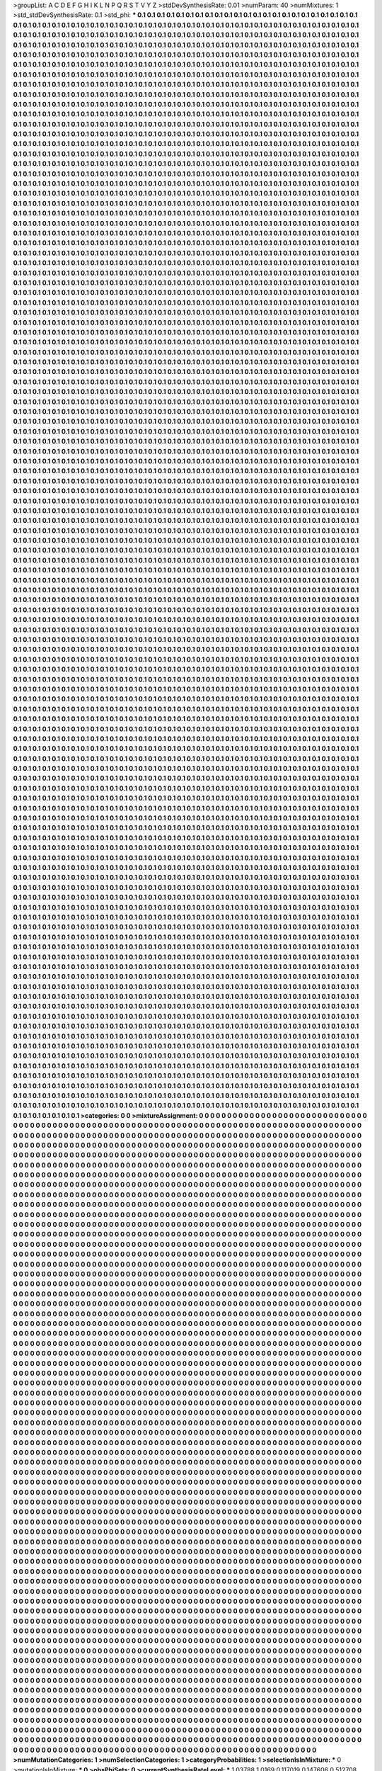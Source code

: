 >groupList:
A C D E F G H I K L
N P Q R S T V Y Z 
>stdDevSynthesisRate:
0.01 
>numParam:
40
>numMixtures:
1
>std_stdDevSynthesisRate:
0.1
>std_phi:
***
0.1 0.1 0.1 0.1 0.1 0.1 0.1 0.1 0.1 0.1
0.1 0.1 0.1 0.1 0.1 0.1 0.1 0.1 0.1 0.1
0.1 0.1 0.1 0.1 0.1 0.1 0.1 0.1 0.1 0.1
0.1 0.1 0.1 0.1 0.1 0.1 0.1 0.1 0.1 0.1
0.1 0.1 0.1 0.1 0.1 0.1 0.1 0.1 0.1 0.1
0.1 0.1 0.1 0.1 0.1 0.1 0.1 0.1 0.1 0.1
0.1 0.1 0.1 0.1 0.1 0.1 0.1 0.1 0.1 0.1
0.1 0.1 0.1 0.1 0.1 0.1 0.1 0.1 0.1 0.1
0.1 0.1 0.1 0.1 0.1 0.1 0.1 0.1 0.1 0.1
0.1 0.1 0.1 0.1 0.1 0.1 0.1 0.1 0.1 0.1
0.1 0.1 0.1 0.1 0.1 0.1 0.1 0.1 0.1 0.1
0.1 0.1 0.1 0.1 0.1 0.1 0.1 0.1 0.1 0.1
0.1 0.1 0.1 0.1 0.1 0.1 0.1 0.1 0.1 0.1
0.1 0.1 0.1 0.1 0.1 0.1 0.1 0.1 0.1 0.1
0.1 0.1 0.1 0.1 0.1 0.1 0.1 0.1 0.1 0.1
0.1 0.1 0.1 0.1 0.1 0.1 0.1 0.1 0.1 0.1
0.1 0.1 0.1 0.1 0.1 0.1 0.1 0.1 0.1 0.1
0.1 0.1 0.1 0.1 0.1 0.1 0.1 0.1 0.1 0.1
0.1 0.1 0.1 0.1 0.1 0.1 0.1 0.1 0.1 0.1
0.1 0.1 0.1 0.1 0.1 0.1 0.1 0.1 0.1 0.1
0.1 0.1 0.1 0.1 0.1 0.1 0.1 0.1 0.1 0.1
0.1 0.1 0.1 0.1 0.1 0.1 0.1 0.1 0.1 0.1
0.1 0.1 0.1 0.1 0.1 0.1 0.1 0.1 0.1 0.1
0.1 0.1 0.1 0.1 0.1 0.1 0.1 0.1 0.1 0.1
0.1 0.1 0.1 0.1 0.1 0.1 0.1 0.1 0.1 0.1
0.1 0.1 0.1 0.1 0.1 0.1 0.1 0.1 0.1 0.1
0.1 0.1 0.1 0.1 0.1 0.1 0.1 0.1 0.1 0.1
0.1 0.1 0.1 0.1 0.1 0.1 0.1 0.1 0.1 0.1
0.1 0.1 0.1 0.1 0.1 0.1 0.1 0.1 0.1 0.1
0.1 0.1 0.1 0.1 0.1 0.1 0.1 0.1 0.1 0.1
0.1 0.1 0.1 0.1 0.1 0.1 0.1 0.1 0.1 0.1
0.1 0.1 0.1 0.1 0.1 0.1 0.1 0.1 0.1 0.1
0.1 0.1 0.1 0.1 0.1 0.1 0.1 0.1 0.1 0.1
0.1 0.1 0.1 0.1 0.1 0.1 0.1 0.1 0.1 0.1
0.1 0.1 0.1 0.1 0.1 0.1 0.1 0.1 0.1 0.1
0.1 0.1 0.1 0.1 0.1 0.1 0.1 0.1 0.1 0.1
0.1 0.1 0.1 0.1 0.1 0.1 0.1 0.1 0.1 0.1
0.1 0.1 0.1 0.1 0.1 0.1 0.1 0.1 0.1 0.1
0.1 0.1 0.1 0.1 0.1 0.1 0.1 0.1 0.1 0.1
0.1 0.1 0.1 0.1 0.1 0.1 0.1 0.1 0.1 0.1
0.1 0.1 0.1 0.1 0.1 0.1 0.1 0.1 0.1 0.1
0.1 0.1 0.1 0.1 0.1 0.1 0.1 0.1 0.1 0.1
0.1 0.1 0.1 0.1 0.1 0.1 0.1 0.1 0.1 0.1
0.1 0.1 0.1 0.1 0.1 0.1 0.1 0.1 0.1 0.1
0.1 0.1 0.1 0.1 0.1 0.1 0.1 0.1 0.1 0.1
0.1 0.1 0.1 0.1 0.1 0.1 0.1 0.1 0.1 0.1
0.1 0.1 0.1 0.1 0.1 0.1 0.1 0.1 0.1 0.1
0.1 0.1 0.1 0.1 0.1 0.1 0.1 0.1 0.1 0.1
0.1 0.1 0.1 0.1 0.1 0.1 0.1 0.1 0.1 0.1
0.1 0.1 0.1 0.1 0.1 0.1 0.1 0.1 0.1 0.1
0.1 0.1 0.1 0.1 0.1 0.1 0.1 0.1 0.1 0.1
0.1 0.1 0.1 0.1 0.1 0.1 0.1 0.1 0.1 0.1
0.1 0.1 0.1 0.1 0.1 0.1 0.1 0.1 0.1 0.1
0.1 0.1 0.1 0.1 0.1 0.1 0.1 0.1 0.1 0.1
0.1 0.1 0.1 0.1 0.1 0.1 0.1 0.1 0.1 0.1
0.1 0.1 0.1 0.1 0.1 0.1 0.1 0.1 0.1 0.1
0.1 0.1 0.1 0.1 0.1 0.1 0.1 0.1 0.1 0.1
0.1 0.1 0.1 0.1 0.1 0.1 0.1 0.1 0.1 0.1
0.1 0.1 0.1 0.1 0.1 0.1 0.1 0.1 0.1 0.1
0.1 0.1 0.1 0.1 0.1 0.1 0.1 0.1 0.1 0.1
0.1 0.1 0.1 0.1 0.1 0.1 0.1 0.1 0.1 0.1
0.1 0.1 0.1 0.1 0.1 0.1 0.1 0.1 0.1 0.1
0.1 0.1 0.1 0.1 0.1 0.1 0.1 0.1 0.1 0.1
0.1 0.1 0.1 0.1 0.1 0.1 0.1 0.1 0.1 0.1
0.1 0.1 0.1 0.1 0.1 0.1 0.1 0.1 0.1 0.1
0.1 0.1 0.1 0.1 0.1 0.1 0.1 0.1 0.1 0.1
0.1 0.1 0.1 0.1 0.1 0.1 0.1 0.1 0.1 0.1
0.1 0.1 0.1 0.1 0.1 0.1 0.1 0.1 0.1 0.1
0.1 0.1 0.1 0.1 0.1 0.1 0.1 0.1 0.1 0.1
0.1 0.1 0.1 0.1 0.1 0.1 0.1 0.1 0.1 0.1
0.1 0.1 0.1 0.1 0.1 0.1 0.1 0.1 0.1 0.1
0.1 0.1 0.1 0.1 0.1 0.1 0.1 0.1 0.1 0.1
0.1 0.1 0.1 0.1 0.1 0.1 0.1 0.1 0.1 0.1
0.1 0.1 0.1 0.1 0.1 0.1 0.1 0.1 0.1 0.1
0.1 0.1 0.1 0.1 0.1 0.1 0.1 0.1 0.1 0.1
0.1 0.1 0.1 0.1 0.1 0.1 0.1 0.1 0.1 0.1
0.1 0.1 0.1 0.1 0.1 0.1 0.1 0.1 0.1 0.1
0.1 0.1 0.1 0.1 0.1 0.1 0.1 0.1 0.1 0.1
0.1 0.1 0.1 0.1 0.1 0.1 0.1 0.1 0.1 0.1
0.1 0.1 0.1 0.1 0.1 0.1 0.1 0.1 0.1 0.1
0.1 0.1 0.1 0.1 0.1 0.1 0.1 0.1 0.1 0.1
0.1 0.1 0.1 0.1 0.1 0.1 0.1 0.1 0.1 0.1
0.1 0.1 0.1 0.1 0.1 0.1 0.1 0.1 0.1 0.1
0.1 0.1 0.1 0.1 0.1 0.1 0.1 0.1 0.1 0.1
0.1 0.1 0.1 0.1 0.1 0.1 0.1 0.1 0.1 0.1
0.1 0.1 0.1 0.1 0.1 0.1 0.1 0.1 0.1 0.1
0.1 0.1 0.1 0.1 0.1 0.1 0.1 0.1 0.1 0.1
0.1 0.1 0.1 0.1 0.1 0.1 0.1 0.1 0.1 0.1
0.1 0.1 0.1 0.1 0.1 0.1 0.1 0.1 0.1 0.1
0.1 0.1 0.1 0.1 0.1 0.1 0.1 0.1 0.1 0.1
0.1 0.1 0.1 0.1 0.1 0.1 0.1 0.1 0.1 0.1
0.1 0.1 0.1 0.1 0.1 0.1 0.1 0.1 0.1 0.1
0.1 0.1 0.1 0.1 0.1 0.1 0.1 0.1 0.1 0.1
0.1 0.1 0.1 0.1 0.1 0.1 0.1 0.1 0.1 0.1
0.1 0.1 0.1 0.1 0.1 0.1 0.1 0.1 0.1 0.1
0.1 0.1 0.1 0.1 0.1 0.1 0.1 0.1 0.1 0.1
0.1 0.1 0.1 0.1 0.1 0.1 0.1 0.1 0.1 0.1
0.1 0.1 0.1 0.1 0.1 0.1 0.1 0.1 0.1 0.1
0.1 0.1 0.1 0.1 0.1 0.1 0.1 0.1 0.1 0.1
0.1 0.1 0.1 0.1 0.1 0.1 0.1 0.1 0.1 0.1
0.1 0.1 0.1 0.1 0.1 0.1 0.1 0.1 0.1 0.1
0.1 0.1 0.1 0.1 0.1 0.1 0.1 0.1 0.1 0.1
0.1 0.1 0.1 0.1 0.1 0.1 0.1 0.1 0.1 0.1
0.1 0.1 0.1 0.1 0.1 0.1 0.1 0.1 0.1 0.1
0.1 0.1 0.1 0.1 0.1 0.1 0.1 0.1 0.1 0.1
0.1 0.1 0.1 0.1 0.1 0.1 0.1 0.1 0.1 0.1
0.1 0.1 0.1 0.1 0.1 0.1 0.1 0.1 0.1 0.1
0.1 0.1 0.1 0.1 0.1 0.1 0.1 0.1 0.1 0.1
0.1 0.1 0.1 0.1 0.1 0.1 0.1 0.1 0.1 0.1
0.1 0.1 0.1 0.1 0.1 0.1 0.1 0.1 0.1 0.1
0.1 0.1 0.1 0.1 0.1 0.1 0.1 0.1 0.1 0.1
0.1 0.1 0.1 0.1 0.1 0.1 0.1 0.1 0.1 0.1
0.1 0.1 0.1 0.1 0.1 0.1 0.1 0.1 0.1 0.1
0.1 0.1 0.1 0.1 0.1 0.1 0.1 0.1 0.1 0.1
0.1 0.1 0.1 0.1 0.1 0.1 0.1 0.1 0.1 0.1
0.1 0.1 0.1 0.1 0.1 0.1 0.1 0.1 0.1 0.1
0.1 0.1 0.1 0.1 0.1 0.1 0.1 0.1 0.1 0.1
0.1 0.1 0.1 0.1 0.1 0.1 0.1 0.1 0.1 0.1
0.1 0.1 0.1 0.1 0.1 0.1 0.1 0.1 0.1 0.1
0.1 0.1 0.1 0.1 0.1 0.1 0.1 0.1 0.1 0.1
0.1 0.1 0.1 0.1 0.1 0.1 0.1 0.1 0.1 0.1
0.1 0.1 0.1 0.1 0.1 0.1 0.1 0.1 0.1 0.1
0.1 0.1 0.1 0.1 0.1 0.1 0.1 0.1 0.1 0.1
0.1 0.1 0.1 0.1 0.1 0.1 0.1 0.1 0.1 0.1
0.1 0.1 0.1 0.1 0.1 0.1 0.1 0.1 0.1 0.1
0.1 0.1 0.1 0.1 0.1 0.1 0.1 0.1 0.1 0.1
0.1 0.1 0.1 0.1 0.1 0.1 0.1 0.1 0.1 0.1
0.1 0.1 0.1 0.1 0.1 0.1 0.1 0.1 0.1 0.1
0.1 0.1 0.1 0.1 0.1 0.1 0.1 0.1 0.1 0.1
0.1 0.1 0.1 0.1 0.1 0.1 0.1 0.1 0.1 0.1
0.1 0.1 0.1 0.1 0.1 0.1 0.1 0.1 0.1 0.1
0.1 0.1 0.1 0.1 0.1 0.1 0.1 0.1 0.1 0.1
0.1 0.1 0.1 0.1 0.1 0.1 0.1 0.1 0.1 0.1
0.1 0.1 0.1 0.1 0.1 0.1 0.1 0.1 0.1 0.1
0.1 0.1 0.1 0.1 0.1 0.1 0.1 0.1 0.1 0.1
0.1 0.1 0.1 0.1 0.1 0.1 0.1 0.1 0.1 0.1
0.1 0.1 0.1 0.1 0.1 0.1 0.1 0.1 0.1 0.1
0.1 0.1 0.1 0.1 0.1 0.1 0.1 0.1 0.1 0.1
0.1 0.1 0.1 0.1 0.1 0.1 0.1 0.1 0.1 0.1
0.1 0.1 0.1 0.1 0.1 0.1 0.1 0.1 0.1 0.1
0.1 0.1 0.1 0.1 0.1 0.1 0.1 0.1 0.1 0.1
0.1 0.1 0.1 0.1 0.1 0.1 0.1 0.1 0.1 0.1
0.1 0.1 0.1 0.1 0.1 0.1 0.1 0.1 0.1 0.1
0.1 0.1 0.1 0.1 0.1 0.1 0.1 0.1 0.1 0.1
0.1 0.1 0.1 0.1 0.1 0.1 0.1 0.1 0.1 0.1
0.1 0.1 0.1 0.1 0.1 0.1 0.1 0.1 0.1 0.1
0.1 0.1 0.1 0.1 0.1 0.1 0.1 0.1 0.1 0.1
0.1 0.1 0.1 0.1 0.1 0.1 0.1 0.1 0.1 0.1
0.1 0.1 0.1 0.1 0.1 0.1 0.1 0.1 0.1 0.1
0.1 0.1 0.1 0.1 0.1 0.1 0.1 0.1 0.1 0.1
0.1 0.1 0.1 0.1 0.1 0.1 0.1 0.1 0.1 0.1
0.1 0.1 0.1 0.1 0.1 0.1 0.1 0.1 0.1 0.1
0.1 0.1 0.1 0.1 0.1 0.1 0.1 0.1 0.1 0.1
0.1 0.1 0.1 0.1 0.1 0.1 0.1 0.1 0.1 0.1
0.1 0.1 0.1 0.1 0.1 0.1 0.1 0.1 0.1 0.1
0.1 0.1 0.1 0.1 0.1 0.1 0.1 0.1 0.1 0.1
0.1 0.1 0.1 0.1 0.1 0.1 0.1 0.1 0.1 0.1
0.1 0.1 0.1 0.1 0.1 0.1 0.1 0.1 0.1 0.1
0.1 0.1 0.1 0.1 0.1 0.1 0.1 0.1 0.1 0.1
0.1 0.1 0.1 0.1 0.1 0.1 0.1 0.1 0.1 0.1
0.1 0.1 0.1 0.1 0.1 0.1 0.1 0.1 0.1 0.1
0.1 0.1 0.1 0.1 0.1 0.1 0.1 0.1 0.1 0.1
0.1 0.1 0.1 0.1 0.1 0.1 0.1 0.1 0.1 0.1
0.1 0.1 0.1 0.1 0.1 0.1 0.1 0.1 0.1 0.1
0.1 0.1 0.1 0.1 0.1 0.1 0.1 0.1 0.1 0.1
0.1 0.1 0.1 0.1 0.1 0.1 0.1 0.1 0.1 0.1
0.1 0.1 0.1 0.1 0.1 0.1 0.1 0.1 0.1 0.1
0.1 0.1 0.1 0.1 0.1 0.1 0.1 0.1 0.1 0.1
0.1 0.1 0.1 0.1 0.1 0.1 0.1 0.1 0.1 0.1
0.1 0.1 0.1 0.1 0.1 0.1 0.1 0.1 0.1 0.1
0.1 0.1 0.1 0.1 0.1 0.1 0.1 0.1 0.1 0.1
0.1 0.1 0.1 0.1 0.1 0.1 0.1 0.1 0.1 0.1
0.1 0.1 0.1 0.1 0.1 0.1 0.1 0.1 0.1 0.1
0.1 0.1 0.1 0.1 0.1 0.1 0.1 0.1 0.1 0.1
0.1 0.1 0.1 0.1 0.1 0.1 0.1 0.1 0.1 0.1
0.1 0.1 0.1 0.1 0.1 0.1 0.1 0.1 0.1 0.1
0.1 0.1 0.1 0.1 0.1 0.1 0.1 0.1 0.1 0.1
0.1 0.1 0.1 0.1 0.1 0.1 0.1 0.1 0.1 0.1
0.1 0.1 0.1 0.1 0.1 0.1 0.1 0.1 0.1 0.1
0.1 0.1 0.1 0.1 0.1 0.1 0.1 0.1 0.1 0.1
0.1 0.1 0.1 0.1 0.1 0.1 0.1 0.1 0.1 0.1
0.1 0.1 0.1 0.1 0.1 0.1 0.1 0.1 0.1 0.1
0.1 0.1 0.1 0.1 0.1 0.1 0.1 0.1 0.1 0.1
0.1 0.1 0.1 0.1 0.1 0.1 0.1 0.1 0.1 0.1
0.1 0.1 0.1 0.1 0.1 0.1 0.1 0.1 0.1 0.1
0.1 0.1 0.1 0.1 0.1 0.1 0.1 0.1 0.1 0.1
0.1 0.1 0.1 0.1 0.1 0.1 0.1 0.1 0.1 0.1
0.1 0.1 0.1 0.1 0.1 0.1 0.1 0.1 0.1 0.1
0.1 0.1 0.1 0.1 0.1 0.1 0.1 0.1 0.1 0.1
0.1 0.1 0.1 0.1 0.1 0.1 0.1 0.1 0.1 0.1
0.1 0.1 0.1 0.1 0.1 0.1 0.1 0.1 0.1 0.1
0.1 0.1 0.1 0.1 0.1 0.1 0.1 0.1 0.1 0.1
0.1 0.1 0.1 0.1 0.1 0.1 0.1 0.1 0.1 0.1
0.1 0.1 0.1 0.1 0.1 0.1 0.1 0.1 0.1 0.1
0.1 0.1 0.1 0.1 0.1 0.1 0.1 0.1 0.1 0.1
0.1 0.1 0.1 0.1 0.1 0.1 0.1 0.1 0.1 0.1
0.1 0.1 0.1 0.1 0.1 0.1 0.1 0.1 0.1 0.1
0.1 0.1 0.1 0.1 0.1 0.1 0.1 0.1 0.1 0.1
0.1 0.1 0.1 0.1 0.1 0.1 0.1 0.1 0.1 0.1
0.1 0.1 0.1 0.1 0.1 0.1 0.1 0.1 0.1 0.1
0.1 0.1 0.1 0.1 0.1 0.1 0.1 0.1 0.1 0.1
0.1 0.1 0.1 0.1 0.1 0.1 0.1 0.1 0.1 0.1
0.1 0.1 0.1 0.1 0.1 0.1 0.1 0.1 0.1 0.1
0.1 0.1 0.1 0.1 0.1 0.1 0.1 0.1 0.1 0.1
0.1 0.1 0.1 0.1 0.1 0.1 0.1 0.1 0.1 0.1
0.1 0.1 0.1 0.1 0.1 0.1 0.1 0.1 0.1 0.1
0.1 0.1 0.1 0.1 0.1 0.1 0.1 0.1 0.1 0.1
0.1 0.1 0.1 0.1 0.1 0.1 0.1 0.1 0.1 0.1
0.1 0.1 0.1 0.1 0.1 0.1 0.1 0.1 0.1 0.1
0.1 0.1 0.1 0.1 0.1 0.1 0.1 0.1 0.1 0.1
0.1 0.1 0.1 0.1 0.1 0.1 0.1 0.1 0.1 0.1
0.1 0.1 0.1 0.1 0.1 0.1 0.1 0.1 0.1 0.1
0.1 0.1 0.1 0.1 0.1 0.1 0.1 0.1 0.1 0.1
0.1 0.1 0.1 0.1 0.1 0.1 0.1 0.1 0.1 0.1
0.1 0.1 0.1 0.1 0.1 0.1 0.1 0.1 0.1 0.1
0.1 0.1 0.1 0.1 0.1 0.1 0.1 0.1 0.1 0.1
0.1 0.1 0.1 0.1 0.1 0.1 0.1 0.1 0.1 0.1
0.1 0.1 0.1 0.1 0.1 0.1 0.1 0.1 0.1 0.1
0.1 0.1 0.1 0.1 0.1 0.1 0.1 0.1 0.1 0.1
0.1 0.1 0.1 0.1 0.1 0.1 0.1 0.1 0.1 0.1
0.1 0.1 0.1 0.1 0.1 0.1 0.1 0.1 0.1 0.1
0.1 0.1 0.1 0.1 0.1 0.1 0.1 0.1 0.1 0.1
0.1 0.1 0.1 0.1 0.1 0.1 0.1 0.1 0.1 0.1
0.1 0.1 0.1 0.1 0.1 0.1 0.1 0.1 0.1 0.1
0.1 0.1 0.1 0.1 0.1 0.1 0.1 0.1 0.1 0.1
0.1 0.1 0.1 0.1 0.1 0.1 0.1 0.1 0.1 0.1
0.1 0.1 0.1 0.1 0.1 0.1 0.1 0.1 0.1 0.1
0.1 0.1 0.1 0.1 0.1 0.1 0.1 0.1 0.1 0.1
0.1 0.1 0.1 0.1 0.1 0.1 0.1 0.1 0.1 0.1
0.1 0.1 0.1 0.1 0.1 0.1 0.1 0.1 0.1 0.1
0.1 0.1 0.1 0.1 0.1 0.1 0.1 0.1 0.1 0.1
0.1 0.1 0.1 0.1 0.1 0.1 0.1 0.1 0.1 0.1
0.1 0.1 0.1 0.1 0.1 0.1 0.1 0.1 0.1 0.1
0.1 0.1 0.1 0.1 0.1 0.1 0.1 0.1 0.1 0.1
0.1 0.1 0.1 0.1 0.1 0.1 0.1 0.1 0.1 0.1
0.1 0.1 0.1 0.1 0.1 0.1 0.1 0.1 0.1 0.1
0.1 0.1 0.1 0.1 0.1 0.1 0.1 0.1 0.1 0.1
0.1 0.1 0.1 0.1 0.1 0.1 0.1 0.1 0.1 0.1
0.1 0.1 0.1 0.1 0.1 0.1 0.1 0.1 0.1 0.1
0.1 0.1 0.1 0.1 0.1 0.1 0.1 0.1 0.1 0.1
0.1 0.1 0.1 0.1 0.1 0.1 0.1 0.1 0.1 0.1
0.1 0.1 0.1 0.1 0.1 0.1 0.1 0.1 0.1 0.1
0.1 0.1 0.1 0.1 0.1 0.1 0.1 0.1 0.1 0.1
0.1 0.1 0.1 0.1 0.1 0.1 0.1 0.1 0.1 0.1
0.1 0.1 0.1 0.1 0.1 0.1 0.1 0.1 0.1 0.1
0.1 0.1 0.1 0.1 0.1 0.1 0.1 0.1 0.1 0.1
0.1 0.1 0.1 0.1 0.1 0.1 0.1 0.1 0.1 0.1
0.1 0.1 0.1 0.1 0.1 0.1 0.1 0.1 0.1 0.1
0.1 0.1 0.1 0.1 0.1 0.1 0.1 0.1 0.1 0.1
0.1 0.1 0.1 0.1 0.1 0.1 0.1 0.1 0.1 0.1
0.1 0.1 0.1 0.1 0.1 0.1 0.1 0.1 0.1 0.1
0.1 0.1 0.1 0.1 0.1 0.1 0.1 0.1 0.1 0.1
0.1 0.1 0.1 0.1 0.1 0.1 0.1 0.1 0.1 0.1
0.1 0.1 0.1 0.1 0.1 0.1 0.1 0.1 0.1 0.1
0.1 0.1 0.1 0.1 0.1 0.1 0.1 0.1 0.1 0.1
0.1 0.1 0.1 0.1 0.1 0.1 0.1 0.1 0.1 0.1
0.1 0.1 0.1 0.1 0.1 0.1 0.1 0.1 0.1 0.1
0.1 0.1 0.1 0.1 0.1 0.1 0.1 0.1 0.1 0.1
0.1 0.1 0.1 0.1 0.1 0.1 0.1 0.1 0.1 0.1
0.1 0.1 0.1 0.1 0.1 0.1 0.1 0.1 0.1 0.1
0.1 0.1 0.1 0.1 0.1 0.1 0.1 0.1 0.1 0.1
0.1 0.1 0.1 0.1 0.1 0.1 0.1 0.1 0.1 0.1
0.1 0.1 0.1 0.1 0.1 0.1 0.1 0.1 0.1 0.1
0.1 0.1 0.1 0.1 0.1 0.1 0.1 0.1 0.1 0.1
0.1 0.1 0.1 0.1 0.1 0.1 0.1 0.1 0.1 0.1
0.1 0.1 0.1 0.1 0.1 0.1 0.1 0.1 0.1 0.1
0.1 0.1 0.1 0.1 0.1 0.1 0.1 0.1 0.1 0.1
0.1 0.1 0.1 0.1 0.1 0.1 0.1 0.1 0.1 0.1
0.1 0.1 0.1 0.1 0.1 0.1 0.1 0.1 0.1 0.1
0.1 0.1 0.1 0.1 0.1 0.1 0.1 0.1 0.1 0.1
0.1 0.1 0.1 0.1 0.1 0.1 0.1 0.1 0.1 0.1
0.1 0.1 0.1 0.1 0.1 0.1 0.1 0.1 0.1 0.1
0.1 0.1 0.1 0.1 0.1 0.1 0.1 0.1 0.1 0.1
0.1 0.1 0.1 0.1 0.1 0.1 0.1 0.1 0.1 0.1
0.1 0.1 0.1 0.1 0.1 0.1 0.1 0.1 0.1 0.1
0.1 0.1 0.1 0.1 0.1 0.1 0.1 0.1 0.1 0.1
0.1 0.1 0.1 0.1 0.1 0.1 0.1 0.1 0.1 0.1
0.1 0.1 0.1 0.1 0.1 0.1 0.1 0.1 0.1 0.1
0.1 0.1 0.1 0.1 0.1 0.1 0.1 0.1 0.1 0.1
0.1 0.1 0.1 0.1 0.1 0.1 0.1 0.1 0.1 0.1
0.1 0.1 0.1 0.1 0.1 0.1 0.1 0.1 0.1 0.1
0.1 0.1 0.1 0.1 0.1 0.1 0.1 0.1 0.1 0.1
0.1 0.1 0.1 0.1 0.1 0.1 0.1 0.1 0.1 0.1
0.1 0.1 0.1 0.1 0.1 0.1 0.1 0.1 0.1 0.1
0.1 0.1 0.1 0.1 0.1 0.1 0.1 0.1 0.1 0.1
0.1 0.1 0.1 0.1 0.1 0.1 0.1 0.1 0.1 0.1
0.1 0.1 0.1 0.1 0.1 0.1 0.1 0.1 0.1 0.1
0.1 0.1 0.1 0.1 0.1 0.1 0.1 0.1 0.1 0.1
0.1 0.1 0.1 0.1 0.1 0.1 0.1 0.1 0.1 0.1
0.1 0.1 0.1 0.1 0.1 0.1 0.1 0.1 0.1 0.1
0.1 0.1 0.1 0.1 0.1 0.1 0.1 0.1 0.1 0.1
0.1 0.1 0.1 0.1 0.1 0.1 0.1 0.1 0.1 0.1
0.1 0.1 0.1 0.1 0.1 0.1 0.1 0.1 0.1 0.1
0.1 0.1 0.1 0.1 0.1 0.1 0.1 0.1 0.1 0.1
0.1 0.1 0.1 0.1 0.1 0.1 0.1 0.1 0.1 0.1
0.1 0.1 0.1 0.1 0.1 0.1 0.1 0.1 0.1 0.1
0.1 0.1 0.1 0.1 0.1 0.1 0.1 0.1 0.1 0.1
0.1 0.1 0.1 0.1 0.1 0.1 0.1 0.1 0.1 0.1
0.1 0.1 0.1 0.1 0.1 0.1 0.1 0.1 0.1 0.1
0.1 0.1 0.1 0.1 0.1 0.1 0.1 0.1 0.1 0.1
0.1 0.1 0.1 0.1 0.1 0.1 0.1 0.1 0.1 0.1
0.1 0.1 0.1 0.1 0.1 0.1 0.1 0.1 0.1 0.1
0.1 0.1 0.1 0.1 0.1 0.1 0.1 0.1 0.1 0.1
0.1 0.1 0.1 0.1 0.1 0.1 0.1 0.1 0.1 0.1
0.1 0.1 0.1 0.1 0.1 0.1 0.1 0.1 0.1 0.1
0.1 0.1 0.1 0.1 0.1 0.1 0.1 0.1 0.1 0.1
0.1 0.1 0.1 0.1 0.1 0.1 0.1 0.1 0.1 0.1
0.1 0.1 0.1 0.1 0.1 0.1 0.1 0.1 0.1 0.1
0.1 0.1 0.1 0.1 0.1 0.1 0.1 0.1 0.1 0.1
0.1 0.1 0.1 0.1 0.1 0.1 0.1 0.1 0.1 0.1
0.1 0.1 0.1 0.1 0.1 0.1 0.1 0.1 0.1 0.1
0.1 0.1 0.1 0.1 0.1 0.1 0.1 0.1 0.1 0.1
0.1 0.1 0.1 0.1 0.1 0.1 0.1 0.1 0.1 0.1
0.1 0.1 0.1 0.1 0.1 0.1 0.1 0.1 0.1 0.1
0.1 0.1 0.1 0.1 0.1 0.1 0.1 0.1 0.1 0.1
0.1 0.1 0.1 0.1 0.1 0.1 0.1 0.1 0.1 0.1
0.1 0.1 0.1 0.1 0.1 0.1 0.1 0.1 0.1 0.1
0.1 0.1 0.1 0.1 0.1 0.1 0.1 0.1 0.1 0.1
0.1 0.1 0.1 0.1 0.1 0.1 0.1 0.1 0.1 0.1
0.1 0.1 0.1 0.1 0.1 0.1 0.1 0.1 0.1 0.1
0.1 0.1 0.1 0.1 0.1 0.1 0.1 0.1 0.1 0.1
0.1 0.1 0.1 0.1 0.1 0.1 0.1 0.1 0.1 0.1
0.1 0.1 0.1 0.1 0.1 0.1 0.1 0.1 0.1 0.1
0.1 0.1 0.1 0.1 0.1 0.1 0.1 0.1 0.1 0.1
0.1 0.1 0.1 0.1 0.1 0.1 0.1 0.1 0.1 0.1
0.1 0.1 0.1 0.1 0.1 0.1 0.1 0.1 0.1 0.1
0.1 0.1 0.1 0.1 0.1 0.1 0.1 0.1 0.1 0.1
0.1 0.1 0.1 0.1 0.1 0.1 0.1 0.1 0.1 0.1
0.1 0.1 0.1 0.1 0.1 0.1 0.1 0.1 0.1 0.1
0.1 0.1 0.1 0.1 0.1 0.1 0.1 0.1 0.1 0.1
0.1 0.1 0.1 0.1 0.1 0.1 0.1 0.1 0.1 0.1
0.1 0.1 0.1 0.1 0.1 0.1 0.1 0.1 0.1 0.1
0.1 0.1 0.1 0.1 0.1 0.1 0.1 0.1 0.1 0.1
0.1 0.1 0.1 0.1 0.1 0.1 0.1 0.1 0.1 0.1
0.1 0.1 0.1 0.1 0.1 0.1 0.1 0.1 0.1 0.1
0.1 0.1 0.1 0.1 0.1 0.1 0.1 0.1 0.1 0.1
0.1 0.1 0.1 0.1 0.1 0.1 0.1 0.1 0.1 0.1
0.1 0.1 0.1 0.1 0.1 0.1 0.1 0.1 0.1 0.1
0.1 0.1 0.1 0.1 0.1 0.1 0.1 0.1 0.1 0.1
0.1 0.1 0.1 0.1 0.1 0.1 0.1 0.1 0.1 0.1
0.1 0.1 0.1 0.1 0.1 0.1 0.1 0.1 0.1 0.1
0.1 0.1 0.1 0.1 0.1 0.1 0.1 0.1 0.1 0.1
0.1 0.1 0.1 0.1 0.1 0.1 0.1 0.1 0.1 0.1
0.1 0.1 0.1 0.1 0.1 0.1 0.1 0.1 0.1 0.1
0.1 0.1 0.1 0.1 0.1 0.1 0.1 0.1 0.1 0.1
0.1 0.1 0.1 0.1 0.1 0.1 0.1 0.1 0.1 0.1
0.1 0.1 0.1 0.1 0.1 0.1 0.1 0.1 0.1 0.1
0.1 0.1 0.1 0.1 0.1 0.1 0.1 0.1 0.1 0.1
0.1 0.1 0.1 0.1 0.1 0.1 0.1 0.1 0.1 0.1
0.1 0.1 0.1 0.1 0.1 0.1 0.1 0.1 0.1 0.1
0.1 0.1 0.1 0.1 0.1 0.1 0.1 0.1 0.1 0.1
0.1 0.1 0.1 0.1 0.1 0.1 0.1 0.1 0.1 0.1
0.1 0.1 0.1 0.1 0.1 0.1 0.1 0.1 0.1 0.1
0.1 0.1 0.1 0.1 0.1 0.1 0.1 0.1 0.1 0.1
0.1 0.1 0.1 0.1 0.1 0.1 0.1 0.1 0.1 0.1
0.1 0.1 0.1 0.1 0.1 0.1 0.1 0.1 0.1 0.1
0.1 0.1 0.1 0.1 0.1 0.1 0.1 0.1 0.1 0.1
0.1 0.1 0.1 0.1 0.1 0.1 0.1 0.1 0.1 0.1
0.1 0.1 0.1 0.1 0.1 0.1 0.1 0.1 0.1 0.1
0.1 0.1 0.1 0.1 0.1 0.1 0.1 0.1 0.1 0.1
0.1 0.1 0.1 0.1 0.1 0.1 0.1 0.1 0.1 0.1
0.1 0.1 0.1 0.1 0.1 0.1 0.1 0.1 0.1 0.1
0.1 0.1 0.1 0.1 0.1 0.1 0.1 0.1 0.1 0.1
0.1 0.1 0.1 0.1 0.1 0.1 0.1 0.1 0.1 0.1
0.1 0.1 0.1 0.1 0.1 0.1 0.1 0.1 0.1 0.1
0.1 0.1 0.1 0.1 0.1 0.1 0.1 0.1 0.1 0.1
0.1 0.1 0.1 0.1 0.1 0.1 0.1 0.1 0.1 0.1
0.1 0.1 0.1 0.1 0.1 0.1 0.1 0.1 0.1 0.1
0.1 0.1 0.1 0.1 0.1 0.1 0.1 0.1 0.1 0.1
0.1 0.1 0.1 0.1 0.1 0.1 0.1 0.1 0.1 0.1
0.1 0.1 0.1 0.1 0.1 0.1 0.1 0.1 0.1 0.1
0.1 0.1 0.1 0.1 0.1 0.1 0.1 0.1 0.1 0.1
0.1 0.1 0.1 0.1 0.1 0.1 0.1 0.1 0.1 0.1
0.1 0.1 0.1 0.1 0.1 0.1 0.1 0.1 0.1 0.1
0.1 0.1 0.1 0.1 0.1 0.1 0.1 0.1 0.1 0.1
0.1 0.1 0.1 0.1 0.1 0.1 0.1 0.1 0.1 0.1
0.1 0.1 0.1 0.1 0.1 0.1 0.1 0.1 0.1 0.1
0.1 0.1 0.1 0.1 0.1 0.1 0.1 0.1 0.1 0.1
0.1 0.1 0.1 0.1 0.1 0.1 0.1 0.1 0.1 0.1
0.1 0.1 0.1 0.1 0.1 0.1 0.1 0.1 0.1 0.1
0.1 0.1 0.1 0.1 0.1 0.1 0.1 0.1 0.1 0.1
0.1 0.1 0.1 0.1 0.1 0.1 0.1 0.1 0.1 0.1
0.1 0.1 0.1 0.1 0.1 0.1 0.1 0.1 0.1 0.1
0.1 0.1 0.1 0.1 0.1 0.1 0.1 0.1 0.1 0.1
0.1 0.1 0.1 0.1 0.1 0.1 0.1 0.1 0.1 0.1
0.1 0.1 0.1 0.1 0.1 0.1 0.1 0.1 0.1 0.1
0.1 0.1 0.1 0.1 0.1 0.1 0.1 0.1 0.1 0.1
0.1 0.1 0.1 0.1 0.1 0.1 0.1 0.1 0.1 0.1
0.1 0.1 0.1 0.1 0.1 0.1 0.1 0.1 0.1 0.1
0.1 0.1 0.1 0.1 0.1 0.1 0.1 0.1 0.1 0.1
0.1 0.1 0.1 0.1 0.1 0.1 0.1 0.1 0.1 0.1
0.1 0.1 0.1 0.1 0.1 0.1 0.1 0.1 0.1 0.1
0.1 0.1 0.1 0.1 0.1 0.1 0.1 0.1 0.1 0.1
0.1 0.1 0.1 0.1 0.1 0.1 0.1 0.1 0.1 0.1
0.1 0.1 0.1 0.1 0.1 0.1 0.1 0.1 0.1 0.1
0.1 0.1 0.1 0.1 0.1 0.1 0.1 0.1 0.1 0.1
0.1 0.1 0.1 0.1 0.1 0.1 0.1 0.1 0.1 0.1
0.1 0.1 0.1 0.1 0.1 0.1 0.1 0.1 0.1 0.1
0.1 0.1 0.1 0.1 0.1 0.1 0.1 0.1 0.1 0.1
>categories:
0 0
>mixtureAssignment:
0 0 0 0 0 0 0 0 0 0 0 0 0 0 0 0 0 0 0 0 0 0 0 0 0 0 0 0 0 0 0 0 0 0 0 0 0 0 0 0 0 0 0 0 0 0 0 0 0 0
0 0 0 0 0 0 0 0 0 0 0 0 0 0 0 0 0 0 0 0 0 0 0 0 0 0 0 0 0 0 0 0 0 0 0 0 0 0 0 0 0 0 0 0 0 0 0 0 0 0
0 0 0 0 0 0 0 0 0 0 0 0 0 0 0 0 0 0 0 0 0 0 0 0 0 0 0 0 0 0 0 0 0 0 0 0 0 0 0 0 0 0 0 0 0 0 0 0 0 0
0 0 0 0 0 0 0 0 0 0 0 0 0 0 0 0 0 0 0 0 0 0 0 0 0 0 0 0 0 0 0 0 0 0 0 0 0 0 0 0 0 0 0 0 0 0 0 0 0 0
0 0 0 0 0 0 0 0 0 0 0 0 0 0 0 0 0 0 0 0 0 0 0 0 0 0 0 0 0 0 0 0 0 0 0 0 0 0 0 0 0 0 0 0 0 0 0 0 0 0
0 0 0 0 0 0 0 0 0 0 0 0 0 0 0 0 0 0 0 0 0 0 0 0 0 0 0 0 0 0 0 0 0 0 0 0 0 0 0 0 0 0 0 0 0 0 0 0 0 0
0 0 0 0 0 0 0 0 0 0 0 0 0 0 0 0 0 0 0 0 0 0 0 0 0 0 0 0 0 0 0 0 0 0 0 0 0 0 0 0 0 0 0 0 0 0 0 0 0 0
0 0 0 0 0 0 0 0 0 0 0 0 0 0 0 0 0 0 0 0 0 0 0 0 0 0 0 0 0 0 0 0 0 0 0 0 0 0 0 0 0 0 0 0 0 0 0 0 0 0
0 0 0 0 0 0 0 0 0 0 0 0 0 0 0 0 0 0 0 0 0 0 0 0 0 0 0 0 0 0 0 0 0 0 0 0 0 0 0 0 0 0 0 0 0 0 0 0 0 0
0 0 0 0 0 0 0 0 0 0 0 0 0 0 0 0 0 0 0 0 0 0 0 0 0 0 0 0 0 0 0 0 0 0 0 0 0 0 0 0 0 0 0 0 0 0 0 0 0 0
0 0 0 0 0 0 0 0 0 0 0 0 0 0 0 0 0 0 0 0 0 0 0 0 0 0 0 0 0 0 0 0 0 0 0 0 0 0 0 0 0 0 0 0 0 0 0 0 0 0
0 0 0 0 0 0 0 0 0 0 0 0 0 0 0 0 0 0 0 0 0 0 0 0 0 0 0 0 0 0 0 0 0 0 0 0 0 0 0 0 0 0 0 0 0 0 0 0 0 0
0 0 0 0 0 0 0 0 0 0 0 0 0 0 0 0 0 0 0 0 0 0 0 0 0 0 0 0 0 0 0 0 0 0 0 0 0 0 0 0 0 0 0 0 0 0 0 0 0 0
0 0 0 0 0 0 0 0 0 0 0 0 0 0 0 0 0 0 0 0 0 0 0 0 0 0 0 0 0 0 0 0 0 0 0 0 0 0 0 0 0 0 0 0 0 0 0 0 0 0
0 0 0 0 0 0 0 0 0 0 0 0 0 0 0 0 0 0 0 0 0 0 0 0 0 0 0 0 0 0 0 0 0 0 0 0 0 0 0 0 0 0 0 0 0 0 0 0 0 0
0 0 0 0 0 0 0 0 0 0 0 0 0 0 0 0 0 0 0 0 0 0 0 0 0 0 0 0 0 0 0 0 0 0 0 0 0 0 0 0 0 0 0 0 0 0 0 0 0 0
0 0 0 0 0 0 0 0 0 0 0 0 0 0 0 0 0 0 0 0 0 0 0 0 0 0 0 0 0 0 0 0 0 0 0 0 0 0 0 0 0 0 0 0 0 0 0 0 0 0
0 0 0 0 0 0 0 0 0 0 0 0 0 0 0 0 0 0 0 0 0 0 0 0 0 0 0 0 0 0 0 0 0 0 0 0 0 0 0 0 0 0 0 0 0 0 0 0 0 0
0 0 0 0 0 0 0 0 0 0 0 0 0 0 0 0 0 0 0 0 0 0 0 0 0 0 0 0 0 0 0 0 0 0 0 0 0 0 0 0 0 0 0 0 0 0 0 0 0 0
0 0 0 0 0 0 0 0 0 0 0 0 0 0 0 0 0 0 0 0 0 0 0 0 0 0 0 0 0 0 0 0 0 0 0 0 0 0 0 0 0 0 0 0 0 0 0 0 0 0
0 0 0 0 0 0 0 0 0 0 0 0 0 0 0 0 0 0 0 0 0 0 0 0 0 0 0 0 0 0 0 0 0 0 0 0 0 0 0 0 0 0 0 0 0 0 0 0 0 0
0 0 0 0 0 0 0 0 0 0 0 0 0 0 0 0 0 0 0 0 0 0 0 0 0 0 0 0 0 0 0 0 0 0 0 0 0 0 0 0 0 0 0 0 0 0 0 0 0 0
0 0 0 0 0 0 0 0 0 0 0 0 0 0 0 0 0 0 0 0 0 0 0 0 0 0 0 0 0 0 0 0 0 0 0 0 0 0 0 0 0 0 0 0 0 0 0 0 0 0
0 0 0 0 0 0 0 0 0 0 0 0 0 0 0 0 0 0 0 0 0 0 0 0 0 0 0 0 0 0 0 0 0 0 0 0 0 0 0 0 0 0 0 0 0 0 0 0 0 0
0 0 0 0 0 0 0 0 0 0 0 0 0 0 0 0 0 0 0 0 0 0 0 0 0 0 0 0 0 0 0 0 0 0 0 0 0 0 0 0 0 0 0 0 0 0 0 0 0 0
0 0 0 0 0 0 0 0 0 0 0 0 0 0 0 0 0 0 0 0 0 0 0 0 0 0 0 0 0 0 0 0 0 0 0 0 0 0 0 0 0 0 0 0 0 0 0 0 0 0
0 0 0 0 0 0 0 0 0 0 0 0 0 0 0 0 0 0 0 0 0 0 0 0 0 0 0 0 0 0 0 0 0 0 0 0 0 0 0 0 0 0 0 0 0 0 0 0 0 0
0 0 0 0 0 0 0 0 0 0 0 0 0 0 0 0 0 0 0 0 0 0 0 0 0 0 0 0 0 0 0 0 0 0 0 0 0 0 0 0 0 0 0 0 0 0 0 0 0 0
0 0 0 0 0 0 0 0 0 0 0 0 0 0 0 0 0 0 0 0 0 0 0 0 0 0 0 0 0 0 0 0 0 0 0 0 0 0 0 0 0 0 0 0 0 0 0 0 0 0
0 0 0 0 0 0 0 0 0 0 0 0 0 0 0 0 0 0 0 0 0 0 0 0 0 0 0 0 0 0 0 0 0 0 0 0 0 0 0 0 0 0 0 0 0 0 0 0 0 0
0 0 0 0 0 0 0 0 0 0 0 0 0 0 0 0 0 0 0 0 0 0 0 0 0 0 0 0 0 0 0 0 0 0 0 0 0 0 0 0 0 0 0 0 0 0 0 0 0 0
0 0 0 0 0 0 0 0 0 0 0 0 0 0 0 0 0 0 0 0 0 0 0 0 0 0 0 0 0 0 0 0 0 0 0 0 0 0 0 0 0 0 0 0 0 0 0 0 0 0
0 0 0 0 0 0 0 0 0 0 0 0 0 0 0 0 0 0 0 0 0 0 0 0 0 0 0 0 0 0 0 0 0 0 0 0 0 0 0 0 0 0 0 0 0 0 0 0 0 0
0 0 0 0 0 0 0 0 0 0 0 0 0 0 0 0 0 0 0 0 0 0 0 0 0 0 0 0 0 0 0 0 0 0 0 0 0 0 0 0 0 0 0 0 0 0 0 0 0 0
0 0 0 0 0 0 0 0 0 0 0 0 0 0 0 0 0 0 0 0 0 0 0 0 0 0 0 0 0 0 0 0 0 0 0 0 0 0 0 0 0 0 0 0 0 0 0 0 0 0
0 0 0 0 0 0 0 0 0 0 0 0 0 0 0 0 0 0 0 0 0 0 0 0 0 0 0 0 0 0 0 0 0 0 0 0 0 0 0 0 0 0 0 0 0 0 0 0 0 0
0 0 0 0 0 0 0 0 0 0 0 0 0 0 0 0 0 0 0 0 0 0 0 0 0 0 0 0 0 0 0 0 0 0 0 0 0 0 0 0 0 0 0 0 0 0 0 0 0 0
0 0 0 0 0 0 0 0 0 0 0 0 0 0 0 0 0 0 0 0 0 0 0 0 0 0 0 0 0 0 0 0 0 0 0 0 0 0 0 0 0 0 0 0 0 0 0 0 0 0
0 0 0 0 0 0 0 0 0 0 0 0 0 0 0 0 0 0 0 0 0 0 0 0 0 0 0 0 0 0 0 0 0 0 0 0 0 0 0 0 0 0 0 0 0 0 0 0 0 0
0 0 0 0 0 0 0 0 0 0 0 0 0 0 0 0 0 0 0 0 0 0 0 0 0 0 0 0 0 0 0 0 0 0 0 0 0 0 0 0 0 0 0 0 0 0 0 0 0 0
0 0 0 0 0 0 0 0 0 0 0 0 0 0 0 0 0 0 0 0 0 0 0 0 0 0 0 0 0 0 0 0 0 0 0 0 0 0 0 0 0 0 0 0 0 0 0 0 0 0
0 0 0 0 0 0 0 0 0 0 0 0 0 0 0 0 0 0 0 0 0 0 0 0 0 0 0 0 0 0 0 0 0 0 0 0 0 0 0 0 0 0 0 0 0 0 0 0 0 0
0 0 0 0 0 0 0 0 0 0 0 0 0 0 0 0 0 0 0 0 0 0 0 0 0 0 0 0 0 0 0 0 0 0 0 0 0 0 0 0 0 0 0 0 0 0 0 0 0 0
0 0 0 0 0 0 0 0 0 0 0 0 0 0 0 0 0 0 0 0 0 0 0 0 0 0 0 0 0 0 0 0 0 0 0 0 0 0 0 0 0 0 0 0 0 0 0 0 0 0
0 0 0 0 0 0 0 0 0 0 0 0 0 0 0 0 0 0 0 0 0 0 0 0 0 0 0 0 0 0 0 0 0 0 0 0 0 0 0 0 0 0 0 0 0 0 0 0 0 0
0 0 0 0 0 0 0 0 0 0 0 0 0 0 0 0 0 0 0 0 0 0 0 0 0 0 0 0 0 0 0 0 0 0 0 0 0 0 0 0 0 0 0 0 0 0 0 0 0 0
0 0 0 0 0 0 0 0 0 0 0 0 0 0 0 0 0 0 0 0 0 0 0 0 0 0 0 0 0 0 0 0 0 0 0 0 0 0 0 0 0 0 0 0 0 0 0 0 0 0
0 0 0 0 0 0 0 0 0 0 0 0 0 0 0 0 0 0 0 0 0 0 0 0 0 0 0 0 0 0 0 0 0 0 0 0 0 0 0 0 0 0 0 0 0 0 0 0 0 0
0 0 0 0 0 0 0 0 0 0 0 0 0 0 0 0 0 0 0 0 0 0 0 0 0 0 0 0 0 0 0 0 0 0 0 0 0 0 0 0 0 0 0 0 0 0 0 0 0 0
0 0 0 0 0 0 0 0 0 0 0 0 0 0 0 0 0 0 0 0 0 0 0 0 0 0 0 0 0 0 0 0 0 0 0 0 0 0 0 0 0 0 0 0 0 0 0 0 0 0
0 0 0 0 0 0 0 0 0 0 0 0 0 0 0 0 0 0 0 0 0 0 0 0 0 0 0 0 0 0 0 0 0 0 0 0 0 0 0 0 0 0 0 0 0 0 0 0 0 0
0 0 0 0 0 0 0 0 0 0 0 0 0 0 0 0 0 0 0 0 0 0 0 0 0 0 0 0 0 0 0 0 0 0 0 0 0 0 0 0 0 0 0 0 0 0 0 0 0 0
0 0 0 0 0 0 0 0 0 0 0 0 0 0 0 0 0 0 0 0 0 0 0 0 0 0 0 0 0 0 0 0 0 0 0 0 0 0 0 0 0 0 0 0 0 0 0 0 0 0
0 0 0 0 0 0 0 0 0 0 0 0 0 0 0 0 0 0 0 0 0 0 0 0 0 0 0 0 0 0 0 0 0 0 0 0 0 0 0 0 0 0 0 0 0 0 0 0 0 0
0 0 0 0 0 0 0 0 0 0 0 0 0 0 0 0 0 0 0 0 0 0 0 0 0 0 0 0 0 0 0 0 0 0 0 0 0 0 0 0 0 0 0 0 0 0 0 0 0 0
0 0 0 0 0 0 0 0 0 0 0 0 0 0 0 0 0 0 0 0 0 0 0 0 0 0 0 0 0 0 0 0 0 0 0 0 0 0 0 0 0 0 0 0 0 0 0 0 0 0
0 0 0 0 0 0 0 0 0 0 0 0 0 0 0 0 0 0 0 0 0 0 0 0 0 0 0 0 0 0 0 0 0 0 0 0 0 0 0 0 0 0 0 0 0 0 0 0 0 0
0 0 0 0 0 0 0 0 0 0 0 0 0 0 0 0 0 0 0 0 0 0 0 0 0 0 0 0 0 0 0 0 0 0 0 0 0 0 0 0 0 0 0 0 0 0 0 0 0 0
0 0 0 0 0 0 0 0 0 0 0 0 0 0 0 0 0 0 0 0 0 0 0 0 0 0 0 0 0 0 0 0 0 0 0 0 0 0 0 0 0 0 0 0 0 0 0 0 0 0
0 0 0 0 0 0 0 0 0 0 0 0 0 0 0 0 0 0 0 0 0 0 0 0 0 0 0 0 0 0 0 0 0 0 0 0 0 0 0 0 0 0 0 0 0 0 0 0 0 0
0 0 0 0 0 0 0 0 0 0 0 0 0 0 0 0 0 0 0 0 0 0 0 0 0 0 0 0 0 0 0 0 0 0 0 0 0 0 0 0 0 0 0 0 0 0 0 0 0 0
0 0 0 0 0 0 0 0 0 0 0 0 0 0 0 0 0 0 0 0 0 0 0 0 0 0 0 0 0 0 0 0 0 0 0 0 0 0 0 0 0 0 0 0 0 0 0 0 0 0
0 0 0 0 0 0 0 0 0 0 0 0 0 0 0 0 0 0 0 0 0 0 0 0 0 0 0 0 0 0 0 0 0 0 0 0 0 0 0 0 0 0 0 0 0 0 0 0 0 0
0 0 0 0 0 0 0 0 0 0 0 0 0 0 0 0 0 0 0 0 0 0 0 0 0 0 0 0 0 0 0 0 0 0 0 0 0 0 0 0 0 0 0 0 0 0 0 0 0 0
0 0 0 0 0 0 0 0 0 0 0 0 0 0 0 0 0 0 0 0 0 0 0 0 0 0 0 0 0 0 0 0 0 0 0 0 0 0 0 0 0 0 0 0 0 0 0 0 0 0
0 0 0 0 0 0 0 0 0 0 0 0 0 0 0 0 0 0 0 0 0 0 0 0 0 0 0 0 0 0 0 0 0 0 0 0 0 0 0 0 0 0 0 0 0 0 0 0 0 0
0 0 0 0 0 0 0 0 0 0 0 0 0 0 0 0 0 0 0 0 0 0 0 0 0 0 0 0 0 0 0 0 0 0 0 0 0 0 0 0 0 0 0 0 0 0 0 0 0 0
0 0 0 0 0 0 0 0 0 0 0 0 0 0 0 0 0 0 0 0 0 0 0 0 0 0 0 0 0 0 0 0 0 0 0 0 0 0 0 0 0 0 0 0 0 0 0 0 0 0
0 0 0 0 0 0 0 0 0 0 0 0 0 0 0 0 0 0 0 0 0 0 0 0 0 0 0 0 0 0 0 0 0 0 0 0 0 0 0 0 0 0 0 0 0 0 0 0 0 0
0 0 0 0 0 0 0 0 0 0 0 0 0 0 0 0 0 0 0 0 0 0 0 0 0 0 0 0 0 0 0 0 0 0 0 0 0 0 0 0 0 0 0 0 0 0 0 0 0 0
0 0 0 0 0 0 0 0 0 0 0 0 0 0 0 0 0 0 0 0 0 0 0 0 0 0 0 0 0 0 0 0 0 0 0 0 0 0 0 0 0 0 0 0 0 0 0 0 0 0
0 0 0 0 0 0 0 0 0 0 0 0 0 0 0 0 0 0 0 0 0 0 0 0 0 0 0 0 0 0 0 0 0 0 0 0 0 0 0 0 0 0 0 0 0 0 0 0 0 0
0 0 0 0 0 0 0 0 0 0 0 0 0 0 0 0 0 0 0 0 0 0 0 0 0 0 0 0 0 0 0 0 0 0 0 0 0 0 0 0 0 0 0 0 0 0 0 0 0 0
0 0 0 0 0 0 0 0 0 0 0 0 0 0 0 0 0 0 0 0 0 0 0 0 0 0 0 0 0 0 0 0 0 0 0 0 0 0 0 0 0 0 0 0 0 0 0 0 0 0
0 0 0 0 0 0 0 0 0 0 0 0 0 0 0 0 0 0 0 0 0 0 0 0 0 0 0 0 0 0 0 0 0 0 0 0 0 0 0 0 0 0 0 0 0 0 0 0 0 0
0 0 0 0 0 0 0 0 0 0 0 0 0 0 0 0 0 0 0 0 0 0 0 0 0 0 0 0 0 0 0 0 0 0 0 0 0 0 0 0 0 0 0 0 0 0 0 0 0 0
0 0 0 0 0 0 0 0 0 0 0 0 0 0 0 0 0 0 0 0 0 0 0 0 0 0 0 0 0 0 0 0 0 0 0 0 0 0 0 0 0 0 0 0 0 0 0 0 0 0
0 0 0 0 0 0 0 0 0 0 0 0 0 0 0 0 0 0 0 0 0 0 0 0 0 0 0 0 0 0 0 0 0 0 0 0 0 0 0 0 0 0 0 0 0 0 0 0 0 0
0 0 0 0 0 0 0 0 0 0 0 0 0 0 0 0 0 0 0 0 0 0 0 0 0 0 0 0 0 0 0 0 0 0 0 0 0 0 0 0 0 0 0 0 0 0 0 0 0 0
0 0 0 0 0 0 0 0 0 0 0 0 0 0 0 0 0 0 0 0 0 0 0 0 0 0 0 0 0 0 0 0 0 0 0 0 0 0 0 0 
>numMutationCategories:
1
>numSelectionCategories:
1
>categoryProbabilities:
1 
>selectionIsInMixture:
***
0 
>mutationIsInMixture:
***
0 
>obsPhiSets:
0
>currentSynthesisRateLevel:
***
1.03788 1.0169 0.117019 0.147606 0.512708 0.291995 0.395848 0.264226 0.239885 3.10463
0.412685 0.375156 0.61094 0.145145 1.09089 0.183148 1.99263 0.457068 0.65537 0.0805135
0.71149 0.310019 0.307735 0.149256 0.405001 0.357253 0.572824 0.116163 0.170289 0.898122
0.394303 0.625161 0.341046 0.242763 0.370171 1.389 0.149394 0.219225 0.374807 1.05174
0.675518 0.432644 0.633702 0.357107 0.244778 0.40848 0.644215 0.587567 0.173727 1.31607
1.36635 2.57141 0.1829 0.589916 0.965308 0.644936 0.485037 1.43417 0.254325 0.219099
1.0114 0.971208 0.116843 0.126574 0.141391 0.341209 0.331976 1.28735 0.413176 0.265963
0.177127 0.887481 0.576728 0.827404 1.53893 0.83911 0.646856 0.571541 0.226575 0.690525
1.03167 0.493768 0.248545 0.295775 1.05904 0.317533 0.202777 0.257148 0.62571 0.52209
0.280285 0.187618 0.880946 0.925203 0.493699 0.319011 0.319589 0.337246 0.206253 0.659013
0.0793451 0.461963 0.272332 0.292602 0.881958 0.788894 0.217257 0.306288 0.237771 0.711442
0.610535 0.2519 0.431216 1.03301 0.819826 0.176864 0.300521 0.314637 0.130642 1.00467
0.328946 0.311083 0.298248 0.278125 1.1938 0.255004 0.684487 0.407679 0.377536 0.211411
0.142057 0.357597 0.0876148 0.199002 0.324531 0.185805 0.404989 0.264706 0.560357 0.991831
0.853575 0.723895 0.159373 0.371819 0.887512 0.525736 0.382401 0.150402 0.301658 0.129924
0.212088 0.358262 0.471406 0.663758 0.267476 1.72767 0.344593 1.10488 1.08572 0.430696
0.198047 0.279028 0.293124 0.93704 0.169862 0.106059 0.192359 0.137996 0.659008 0.358731
0.128854 0.476962 3.03089 0.394098 0.150854 0.454405 0.990053 0.242107 0.31258 1.05481
0.305189 0.844783 2.47272 0.123923 0.235537 1.48268 0.136857 2.16777 0.216878 0.361584
0.99316 0.684172 0.408204 0.545347 0.295628 0.201702 0.973447 0.324834 0.234917 0.502222
0.35109 0.42354 0.435856 0.309984 1.05115 0.266039 0.179654 1.44102 0.431661 1.21145
1.80332 0.551485 0.120331 0.891527 0.234199 0.238779 0.581395 0.382644 1.12996 0.094597
0.225813 0.231645 0.177957 0.180066 0.186927 0.149567 0.230353 1.50111 0.386839 1.14355
0.25777 0.208019 0.250013 0.863752 0.513772 0.7791 0.184185 0.286384 0.310758 0.223433
1.16709 0.389673 0.220253 1.18883 0.119893 0.175533 0.295437 0.447183 0.16284 1.07293
0.182881 0.486627 0.18826 0.393753 0.439289 0.451431 1.01124 1.0271 0.289819 0.370042
0.20759 0.353608 0.286624 0.317708 0.676161 0.360562 1.0889 0.577755 0.183515 0.287173
0.468234 0.475083 0.440292 0.426703 0.466994 0.174392 0.16527 1.25942 0.177562 0.120328
0.518175 0.320441 0.282449 0.581723 4.45626 0.148233 0.183188 0.582141 0.340905 0.263304
0.665012 0.514834 0.442183 0.29527 0.529925 0.17501 0.341907 0.19988 0.243138 0.929743
0.435461 0.307333 0.123294 1.05422 0.341945 0.492467 0.135746 5.50105 0.316864 0.305201
0.913375 0.183374 0.31719 0.242854 0.861196 0.474073 0.546006 0.37783 0.212642 0.222603
0.215522 0.743638 0.310984 0.477361 0.930874 0.126632 0.361694 0.32404 0.207635 0.105446
0.185936 0.124519 0.763835 0.739051 0.259499 0.536846 0.216303 0.300942 0.312722 0.22764
0.146004 0.154763 0.806985 0.678294 0.828487 0.223542 1.09771 1.10351 2.72402 0.403208
0.193578 0.395063 0.234056 0.225382 0.303188 0.417482 0.213506 1.25833 0.316297 0.283673
0.178503 0.677212 0.461448 0.558223 0.0879836 0.431669 1.06368 0.107896 0.183431 0.145622
1.56531 0.193633 0.18598 0.804807 0.147948 0.335435 0.27011 0.219711 0.284986 0.279111
0.758038 0.505409 0.323085 0.23982 0.236819 0.144474 0.301837 0.236581 1.26053 0.170753
1.00568 0.660943 0.18508 0.678043 0.250053 1.04954 0.340387 0.30384 0.164934 0.536084
0.670435 0.267528 0.573119 0.717774 0.609945 0.44024 0.27203 0.26028 4.83506 0.790362
0.336548 0.104923 0.424572 0.204678 0.17335 0.205369 0.205209 1.30775 0.398985 0.216605
0.240208 0.539453 0.683798 0.125676 0.150815 1.28892 0.317126 0.406497 1.23543 0.447969
0.204096 0.307897 0.162276 0.374667 0.514896 0.502988 0.631599 3.23771 0.257791 0.245827
0.152526 0.223624 0.207837 0.154788 0.462333 0.805478 0.646516 0.197358 0.579047 0.359999
0.762914 0.14138 0.211504 0.459757 0.176305 0.186078 1.16749 0.195286 0.348291 0.0964732
2.09773 0.280991 0.240402 0.167278 0.480256 0.0913338 1.77549 1.52979 0.40046 0.125491
0.521745 0.558884 1.35619 0.202378 0.60741 0.205018 0.770544 0.476509 0.464346 0.397475
0.343166 0.12259 1.45635 0.290816 1.68577 0.425353 2.57896 0.441726 0.574723 0.621056
1.60591 1.25285 0.207008 0.667154 0.871987 0.593753 0.183122 1.46662 0.553295 0.248349
0.378429 0.684874 0.115437 0.220068 0.467649 0.626187 0.563812 0.163661 1.16238 0.350347
0.155167 0.117944 0.193753 0.365576 0.461796 0.245998 0.278423 0.672211 0.331261 0.186099
0.401875 0.181047 0.855735 1.18282 0.36662 0.367788 0.664756 0.167709 0.742249 0.465148
1.09795 0.924046 0.593303 0.184684 0.934512 0.126845 0.555698 0.265021 0.285457 0.36533
0.219068 0.284065 0.142669 0.442957 0.287376 0.360877 0.802692 0.0944034 0.58914 0.289654
0.102896 0.264132 0.954695 0.1856 0.572986 0.854606 0.425654 0.176925 0.1773 0.29521
0.80248 0.834597 0.488223 0.294169 0.133567 0.520529 0.197774 0.287849 0.902217 1.04659
0.362803 0.897171 0.556699 0.384099 0.252973 0.326617 0.425306 0.165013 0.224995 0.899647
0.387358 0.173657 0.931905 0.521897 0.66779 0.638582 1.25015 0.0952086 0.420108 0.307403
0.297305 0.421259 0.467622 0.410557 0.379391 0.317891 0.1382 2.0447 0.483655 1.06644
0.375627 0.554843 0.398244 0.140974 0.311237 0.307712 0.124114 0.282009 0.236433 0.183407
1.12694 0.140428 2.11118 0.555126 0.412392 0.597168 0.830102 0.53099 0.608176 0.216577
0.685749 0.585696 0.215261 2.04181 0.948441 0.410584 1.04654 0.138245 0.323351 1.29631
0.463588 1.02385 0.200796 0.22937 0.135956 1.20941 0.232649 0.773077 0.437376 0.243953
1.33375 0.660145 0.244647 0.378684 0.401955 1.3065 0.885413 0.438189 0.461723 1.10819
0.421872 0.452654 0.212277 0.44796 0.157985 0.555728 0.270024 0.161776 0.46123 0.613681
0.177485 0.261789 0.420783 1.39403 0.384436 0.22744 0.111367 0.479882 0.235371 0.258532
2.18619 1.39025 0.159612 0.257836 0.238704 0.358778 0.342477 0.40897 0.54965 0.197405
0.368946 0.910316 1.28068 0.472252 0.837771 2.34231 0.121153 0.390804 0.776773 0.419325
2.7002 7.431 0.12611 0.768013 0.189755 0.209408 0.229272 0.331979 0.355306 0.523449
0.197743 0.182664 0.13329 1.49454 0.15129 0.184197 0.206629 0.27513 0.249791 0.288321
0.668656 0.239213 0.171562 0.35325 0.540037 0.876393 0.827104 0.219781 1.13895 3.18592
0.684135 0.115143 0.458427 0.153208 1.98461 0.274645 0.299662 0.663527 0.393971 0.487119
0.246367 0.468275 1.34094 0.267498 0.316015 0.702039 0.245158 0.881865 0.331739 0.188693
0.237896 0.425528 0.637837 0.23113 0.228247 0.167169 0.407859 0.603671 4.48195 0.651672
1.99834 1.25557 0.253106 0.189741 1.04178 0.121326 0.413887 0.642526 0.0967923 1.49196
0.150005 0.531631 0.30138 0.252828 0.662539 1.72528 0.204245 0.132326 0.111962 0.38046
0.911178 0.118424 0.291979 0.789449 0.373574 0.11708 0.158491 1.28891 0.219309 0.426387
0.26065 0.207929 2.38374 0.265636 0.413586 0.682579 0.249888 0.743265 0.36532 0.491596
5.48797 1.06533 1.97826 0.510897 0.118276 0.650533 0.11739 1.15318 0.390526 0.606472
0.106101 0.293357 0.606991 0.702741 1.15876 0.277813 0.651625 0.247708 0.173207 0.189792
0.310379 0.205898 3.73195 0.513564 1.46145 0.328959 0.555371 0.530049 0.405452 0.22801
0.131365 1.58739 0.140013 0.364677 1.60023 0.51141 0.282571 1.16189 0.357479 0.766847
0.320533 0.309132 1.01908 0.134907 0.315979 0.859967 0.452146 0.155985 4.8946 3.72308
1.56318 0.423811 0.976387 0.453658 0.466593 0.177288 0.318235 0.622592 0.235914 0.85168
0.499089 0.21516 0.191194 0.352584 0.270472 0.304404 1.05309 0.213346 1.04269 0.282087
0.1233 0.239258 0.138611 0.411258 0.0990238 0.270752 0.131614 0.576857 0.194611 0.510831
0.186153 0.424833 0.211935 0.397042 0.258036 0.273168 0.366644 0.207941 0.555702 0.306932
0.822871 0.57126 0.35685 0.22695 0.40724 0.268672 1.36584 0.272263 0.127081 0.437322
0.150281 0.33069 0.236042 0.321459 1.05329 0.859836 0.632769 0.571518 0.302235 0.307669
1.09893 3.19605 0.0808882 0.349095 0.300379 0.360386 0.307641 1.46333 0.384066 0.398622
0.136459 0.266957 1.7212 0.660678 0.782903 0.332459 0.348607 0.274724 0.327716 0.11021
0.673494 0.234621 3.49978 0.266645 0.129471 0.703681 0.715994 0.187853 0.302434 0.929631
0.850389 0.128153 0.418494 0.54938 0.447409 0.342452 0.684492 0.684153 0.286246 0.58999
0.157646 0.427427 0.587555 0.413505 0.425882 0.907509 0.114114 0.298478 0.735276 0.250455
0.307013 0.105475 0.198445 0.567577 1.31701 0.474695 0.336438 0.350355 0.438598 0.205249
1.17365 0.305214 0.342085 0.358187 0.760233 0.183323 0.253196 0.729343 0.580103 2.02025
0.285805 0.461703 0.110467 0.164031 0.597916 6.12849 0.379972 0.299849 0.894254 0.248787
0.144164 0.431057 0.188557 0.418691 0.69278 0.398896 1.78658 0.290575 0.100009 0.0903104
0.133537 0.137464 0.260503 0.261755 0.34752 0.239681 0.58883 0.314278 0.0865755 1.11622
2.81403 2.74683 0.669773 0.945239 0.18469 0.261987 0.810387 0.224187 0.221388 0.377466
0.476816 0.323518 0.244422 1.35945 0.159511 0.608325 0.709214 0.913183 0.295056 0.23225
0.187494 0.418129 0.203007 0.800783 0.280695 0.438352 0.573565 0.228013 0.237794 0.269255
0.224974 0.0768625 0.313529 0.359103 0.145806 0.482601 0.302823 0.148016 0.696565 0.4317
0.562453 0.619466 0.15815 0.157731 0.116919 0.838664 0.379901 0.259205 0.620672 0.523258
0.160798 0.317852 0.432205 0.848682 0.339931 0.221302 0.609408 0.374059 0.233516 0.373583
0.902918 1.18119 0.562132 0.751069 0.318458 0.659041 0.7496 0.268411 0.307589 3.16598
0.197519 0.269734 0.310941 0.198763 1.82525 0.186043 0.19832 1.62138 0.279222 0.241025
0.665541 0.192422 1.40552 0.476109 0.278638 0.180404 0.73574 1.35993 0.182613 0.126929
0.3615 0.196225 0.136938 0.247691 0.2291 0.755419 0.257024 0.569131 1.39801 0.571781
0.292467 0.289527 0.682103 0.833762 0.56359 1.71353 0.115028 0.424784 0.10809 0.699976
0.236964 0.275509 1.1199 0.617907 0.509952 0.158175 0.21006 1.04959 0.772992 0.712272
0.674133 0.197203 0.390478 0.354621 0.43936 0.381077 0.763586 0.159857 0.704872 0.13707
1.98752 0.401784 0.280192 0.49096 0.295781 0.247877 0.296467 0.881044 0.406659 0.203912
0.291655 0.124661 0.570706 0.202123 2.47732 0.340654 4.96522 0.140757 0.744321 0.392657
0.222584 0.960353 0.550779 0.356204 0.135019 1.23897 0.293997 0.492953 0.266824 0.195922
0.34693 0.506642 0.585112 0.268595 0.739854 0.29341 0.326065 0.145053 1.82714 0.525097
0.267536 0.179899 0.170651 0.183849 1.23518 0.819335 0.313654 0.695446 0.780324 0.210515
0.162099 0.957729 0.689195 1.62159 0.372453 0.581397 0.394027 0.465065 1.08308 0.582094
0.140292 1.74591 0.23231 0.129841 0.718821 0.318575 0.176916 0.127449 0.267937 0.502815
0.33346 0.774216 0.139033 0.450991 0.269897 0.34803 0.863293 0.217796 0.219432 0.258996
0.232165 0.496587 0.261003 0.328972 0.224121 2.06655 0.171069 1.20666 0.294237 0.453421
0.22815 1.61239 0.400332 1.12459 0.244599 0.438517 0.378347 0.523121 0.0971767 0.737357
0.393923 0.485873 0.241171 0.946726 0.425054 0.157597 0.813051 0.163556 0.814526 0.155353
0.209763 0.491549 0.535696 0.584345 0.416158 0.509382 0.698093 0.248902 0.432427 0.22242
0.712465 0.27816 0.456007 0.257451 0.577585 0.10178 0.469909 1.66959 0.556637 0.17915
0.290306 0.431174 0.562855 0.309667 0.329987 0.102264 0.147144 0.239111 0.862897 0.95167
0.659282 0.28165 0.243288 0.21923 0.264239 0.482236 0.100919 0.329632 0.276315 0.516252
0.251079 0.377004 0.343837 0.174795 0.208667 0.132605 1.04555 0.42007 0.375597 0.211078
0.191861 0.457338 0.282003 0.377077 0.26439 0.49399 0.235627 0.150937 0.127851 0.335485
0.567777 0.746968 0.486 1.94396 0.280263 0.602698 0.989263 0.388078 0.496864 1.04498
0.243424 1.01086 0.705035 0.772077 0.396233 0.634809 0.137549 0.175751 0.157655 0.469685
0.614037 0.361478 0.723436 0.187978 0.145095 0.702929 1.86385 0.13872 0.573226 0.530287
0.215336 3.48923 0.164254 0.188021 0.467483 0.190933 0.539213 0.13371 0.386811 0.425276
0.480893 0.0939198 0.16186 1.01827 0.315884 0.283326 1.40863 0.883617 0.255903 0.356855
2.90598 1.43875 0.323121 0.305065 0.129477 0.367489 0.991254 0.659019 1.52076 0.528139
0.674385 0.28204 0.572782 0.860141 0.258152 1.08025 0.173595 0.25375 0.468753 0.231412
0.240152 0.448962 0.749699 0.453802 1.52991 0.437857 0.428695 0.216884 0.6209 0.350866
1.61777 3.09556 1.61063 0.639249 0.414107 0.261853 0.118893 0.231924 0.246392 1.19416
0.418299 0.329476 1.00996 0.207733 0.269926 1.13956 0.145219 0.174717 0.456508 0.282082
1.58606 0.171167 0.501668 0.103831 0.345473 1.7638 0.345677 0.408127 0.352151 0.469886
0.338036 1.05031 0.380614 0.493021 0.265775 0.352688 0.690712 0.252874 0.217907 0.266852
0.424529 0.786009 0.637593 0.264807 0.113851 0.905095 0.140975 0.641084 0.11737 0.43887
1.20849 0.1969 0.127578 0.562422 0.281433 0.195384 0.345667 0.343255 0.3296 0.252025
0.225631 1.03244 0.894528 0.179848 3.2021 0.182249 0.544007 0.103396 0.471848 0.572947
0.51338 0.398277 1.24841 0.407982 0.238913 0.907844 0.606599 0.163966 0.240538 0.119214
0.285709 0.288785 0.297928 0.207304 0.186111 0.747559 1.58203 0.706317 0.226721 0.162527
0.196424 1.64877 0.223314 0.243826 0.730573 0.276256 0.932062 1.84764 0.467259 0.988346
0.466873 0.285249 1.39884 0.333111 0.183779 0.25989 0.509911 0.453283 0.362121 0.390975
0.66985 0.138619 0.431377 0.187865 0.163888 0.305606 0.837627 0.573668 2.04261 0.298733
3.43885 2.42361 0.165376 0.227857 1.00154 0.437453 0.709434 0.506974 0.122222 0.17375
0.999616 0.0859873 0.256365 0.142694 0.156494 0.348738 0.144955 0.726648 0.468782 0.142657
0.3556 0.499455 0.333366 1.73778 0.549457 0.1544 0.620061 0.182939 0.116208 0.595523
0.198658 0.32118 0.156924 1.49398 0.147703 0.217418 0.466211 0.131692 0.258562 0.348678
0.572319 0.389534 0.251024 0.635618 1.84405 1.00055 0.374842 0.226456 0.120316 0.833175
0.276854 1.01613 0.642269 6.4061 0.0742943 0.802485 0.541749 0.241034 0.274494 0.104604
1.20876 0.4499 0.207714 0.197469 0.242708 0.129959 0.161706 0.706545 4.58704 0.216643
0.750421 0.934869 0.120338 0.244431 1.60291 0.557747 0.14868 0.247975 0.200359 0.743196
0.532703 1.0523 2.05463 0.279977 0.545886 0.701743 0.297347 0.16809 0.721058 0.293385
0.74857 0.173449 0.777813 0.739057 0.204362 0.246783 0.132548 0.39583 0.126057 0.500973
2.01 0.248473 2.57858 0.987624 0.23458 0.122632 0.82229 0.224723 1.60097 0.277583
0.456376 0.942948 0.411179 0.527229 0.308146 0.634524 0.19732 0.602243 0.542495 0.44139
0.801993 0.290574 0.706903 1.41851 0.5649 1.27621 0.14873 0.247113 0.392388 0.472693
0.407103 0.485041 0.379297 1.28741 0.214047 0.792866 0.127976 0.469665 0.843435 0.85786
0.198092 0.929147 0.209087 0.334996 1.71551 0.227165 1.11491 0.194322 0.647224 0.370369
0.782752 0.21542 1.04565 0.359634 0.159892 0.379545 0.128151 0.5681 1.04611 0.213457
0.324575 0.467621 0.275275 0.564546 0.400294 0.391924 0.986101 0.791814 0.417195 0.76816
0.123092 0.343168 0.258735 0.181595 0.482491 0.910513 0.130325 0.930152 0.67351 0.486446
0.478797 1.28238 0.230755 0.558631 0.24566 1.1285 0.582172 0.689192 0.503652 0.224902
0.233828 0.713521 0.914073 0.556013 0.276298 0.190607 0.0726735 0.347286 1.43738 0.882294
0.238185 0.3536 0.413737 0.48676 0.334493 0.324744 0.250148 0.241658 0.314241 0.271081
0.567323 0.405173 0.24615 0.76508 1.30216 0.224456 0.26451 0.217376 0.396205 0.342581
0.182015 0.265886 0.265917 0.200461 0.263099 1.55126 1.49911 0.414135 0.432954 0.254017
1.45813 0.791719 0.552656 0.591763 0.1564 0.249551 0.300579 0.224146 0.143061 0.424278
0.497476 0.240855 0.191559 1.96703 0.25734 0.630069 0.655667 0.540711 0.508623 0.676653
0.174905 0.264567 0.458633 0.19934 0.233771 0.354576 0.191073 0.248411 0.330952 0.656158
0.99442 0.309079 0.130097 1.5577 0.245799 0.29053 0.245136 0.494791 0.863111 0.43453
0.577529 0.132788 0.173528 0.157599 0.26451 0.279618 0.94462 0.296912 0.162594 1.39774
0.380707 1.27675 0.278192 0.328319 0.339027 0.671023 0.451844 0.116639 0.137101 0.145557
0.66057 0.945231 0.284777 0.158147 0.357505 1.83706 0.248599 0.343027 1.20756 0.307896
0.376545 0.414545 0.405162 1.01038 0.260544 0.497139 0.156392 0.405934 0.126922 0.755704
0.572073 0.680428 0.726959 0.470064 0.429042 0.199078 0.301498 0.178644 0.354048 1.09815
0.25957 0.276345 0.300148 0.208813 1.88764 1.1776 1.25158 0.912038 0.126142 0.232526
0.260271 0.380305 0.346556 0.206677 0.170233 0.294293 0.154159 3.78043 0.191404 0.455804
0.656989 2.65399 0.386556 0.264641 1.1669 0.0925275 1.01049 0.121977 0.661371 0.195889
0.171052 0.150832 0.45568 1.27744 0.276874 0.295079 0.779234 0.17938 0.265382 0.646355
0.223056 0.119374 0.239849 0.136476 0.164081 1.1338 2.36685 0.246385 0.325069 0.509223
0.345854 0.247963 0.120894 1.05445 0.22575 0.276251 0.802707 0.173549 1.18074 0.150422
0.39914 0.264942 0.452069 0.517494 0.307878 0.330926 0.197143 0.490929 4.82965 0.807681
0.348288 0.148888 0.150529 0.397498 0.49472 0.358374 0.171476 0.536656 0.163372 0.202919
0.390486 0.221421 0.282088 0.245572 1.43091 2.49315 0.274809 0.766597 0.615711 0.153674
1.21717 0.201099 2.52059 0.237365 0.164823 0.245584 0.43939 1.1447 0.206906 0.647374
0.587135 0.872193 0.102808 0.122915 0.225626 0.155377 0.185363 0.325168 0.298475 0.327397
0.173651 0.32852 1.15998 0.231577 0.218571 0.545565 0.259317 0.538622 0.462502 0.301179
0.434425 2.35265 0.36857 0.433552 0.407524 0.589261 0.175 0.130438 0.471513 0.683906
0.368779 0.458398 0.228193 0.383347 0.327895 0.410153 0.859995 0.152365 0.141971 0.554167
0.174708 0.0957857 0.200242 0.425624 1.00869 0.304419 0.159546 0.192357 0.27995 0.0956395
0.883743 0.792565 1.32999 1.03798 0.125845 0.456434 0.555914 0.176953 0.908182 0.630647
0.404797 0.13724 0.43003 0.162714 1.29863 2.85444 0.247963 0.599763 0.247663 0.196685
0.509362 0.124565 0.15139 0.487636 1.37939 1.03788 1.0169 0.117019 0.147606 0.512708
0.291995 0.395848 0.264226 0.239885 3.10463 0.412685 0.375156 0.61094 0.145145 1.09089
0.183148 1.99263 0.457068 0.65537 0.0805135 0.71149 0.310019 0.307735 0.149256 0.405001
0.357253 0.572824 0.116163 0.170289 0.898122 0.394303 0.625161 0.341046 0.242763 0.370171
1.389 0.149394 0.219225 0.374807 1.05174 0.675518 0.432644 0.633702 0.357107 0.244778
0.40848 0.644215 0.587567 0.173727 1.31607 1.36635 2.57141 0.1829 0.589916 0.965308
0.644936 0.485037 1.43417 0.254325 0.219099 1.0114 0.971208 0.116843 0.126574 0.141391
0.341209 0.331976 1.28735 0.413176 0.265963 0.177127 0.887481 0.576728 0.827404 1.53893
0.83911 0.646856 0.571541 0.226575 0.690525 1.03167 0.493768 0.248545 0.295775 1.05904
0.317533 0.202777 0.257148 0.62571 0.52209 0.280285 0.187618 0.880946 0.925203 0.493699
0.319011 0.319589 0.337246 0.206253 0.659013 0.0793451 0.461963 0.272332 0.292602 0.881958
0.788894 0.217257 0.306288 0.237771 0.711442 0.610535 0.2519 0.431216 1.03301 0.819826
0.176864 0.300521 0.314637 0.130642 1.00467 0.328946 0.311083 0.298248 0.278125 1.1938
0.255004 0.684487 0.407679 0.377536 0.211411 0.142057 0.357597 0.0876148 0.199002 0.324531
0.185805 0.404989 0.264706 0.560357 0.991831 0.853575 0.723895 0.159373 0.371819 0.887512
0.525736 0.382401 0.150402 0.301658 0.129924 0.212088 0.358262 0.471406 0.663758 0.267476
1.72767 0.344593 1.10488 1.08572 0.430696 0.198047 0.279028 0.293124 0.93704 0.169862
0.106059 0.192359 0.137996 0.659008 0.358731 0.128854 0.476962 3.03089 0.394098 0.150854
0.454405 0.990053 0.242107 0.31258 1.05481 0.305189 0.844783 2.47272 0.123923 0.235537
1.48268 0.136857 2.16777 0.216878 0.361584 0.99316 0.684172 0.408204 0.545347 0.295628
0.201702 0.973447 0.324834 0.234917 0.502222 0.35109 0.42354 0.435856 0.309984 1.05115
0.266039 0.179654 1.44102 0.431661 1.21145 1.80332 0.551485 0.120331 0.891527 0.234199
0.238779 0.581395 0.382644 1.12996 0.094597 0.225813 0.231645 0.177957 0.180066 0.186927
0.149567 0.230353 1.50111 0.386839 1.14355 0.25777 0.208019 0.250013 0.863752 0.513772
0.7791 0.184185 0.286384 0.310758 0.223433 1.16709 0.389673 0.220253 1.18883 0.119893
0.175533 0.295437 0.447183 0.16284 1.07293 0.182881 0.486627 0.18826 0.393753 0.439289
0.451431 1.01124 1.0271 0.289819 0.370042 0.20759 0.353608 0.286624 0.317708 0.676161
0.360562 1.0889 0.577755 0.183515 0.287173 0.468234 0.475083 0.440292 0.426703 0.466994
0.174392 0.16527 1.25942 0.177562 0.120328 0.518175 0.320441 0.282449 0.581723 4.45626
0.148233 0.183188 0.582141 0.340905 0.263304 0.665012 0.514834 0.442183 0.29527 0.529925
0.17501 0.341907 0.19988 0.243138 0.929743 0.435461 0.307333 0.123294 1.05422 0.341945
0.492467 0.135746 5.50105 0.316864 0.305201 0.913375 0.183374 0.31719 0.242854 0.861196
0.474073 0.546006 0.37783 0.212642 0.222603 0.215522 0.743638 0.310984 0.477361 0.930874
0.126632 0.361694 0.32404 0.207635 0.105446 0.185936 0.124519 0.763835 0.739051 0.259499
0.536846 0.216303 0.300942 0.312722 0.22764 0.146004 0.154763 0.806985 0.678294 0.828487
0.223542 1.09771 1.10351 2.72402 0.403208 0.193578 0.395063 0.234056 0.225382 0.303188
0.417482 0.213506 1.25833 0.316297 0.283673 0.178503 0.677212 0.461448 0.558223 0.0879836
0.431669 1.06368 0.107896 0.183431 0.145622 1.56531 0.193633 0.18598 0.804807 0.147948
0.335435 0.27011 0.219711 0.284986 0.279111 0.758038 0.505409 0.323085 0.23982 0.236819
0.144474 0.301837 0.236581 1.26053 0.170753 1.00568 0.660943 0.18508 0.678043 0.250053
1.04954 0.340387 0.30384 0.164934 0.536084 0.670435 0.267528 0.573119 0.717774 0.609945
0.44024 0.27203 0.26028 4.83506 0.790362 0.336548 0.104923 0.424572 0.204678 0.17335
0.205369 0.205209 1.30775 0.398985 0.216605 0.240208 0.539453 0.683798 0.125676 0.150815
1.28892 0.317126 0.406497 1.23543 0.447969 0.204096 0.307897 0.162276 0.374667 0.514896
0.502988 0.631599 3.23771 0.257791 0.245827 0.152526 0.223624 0.207837 0.154788 0.462333
0.805478 0.646516 0.197358 0.579047 0.359999 0.762914 0.14138 0.211504 0.459757 0.176305
0.186078 1.16749 0.195286 0.348291 0.0964732 2.09773 0.280991 0.240402 0.167278 0.480256
0.0913338 1.77549 1.52979 0.40046 0.125491 0.521745 0.558884 1.35619 0.202378 0.60741
0.205018 0.770544 0.476509 0.464346 0.397475 0.343166 0.12259 1.45635 0.290816 1.68577
0.425353 2.57896 0.441726 0.574723 0.621056 1.60591 1.25285 0.207008 0.667154 0.871987
0.593753 0.183122 1.46662 0.553295 0.248349 0.378429 0.684874 0.115437 0.220068 0.467649
0.626187 0.563812 0.163661 1.16238 0.350347 0.155167 0.117944 0.193753 0.365576 0.461796
0.245998 0.278423 0.672211 0.331261 0.186099 0.401875 0.181047 0.855735 1.18282 0.36662
0.367788 0.664756 0.167709 0.742249 0.465148 1.09795 0.924046 0.593303 0.184684 0.934512
0.126845 0.555698 0.265021 0.285457 0.36533 0.219068 0.284065 0.142669 0.442957 0.287376
0.360877 0.802692 0.0944034 0.58914 0.289654 0.102896 0.264132 0.954695 0.1856 0.572986
0.854606 0.425654 0.176925 0.1773 0.29521 0.80248 0.834597 0.488223 0.294169 0.133567
0.520529 0.197774 0.287849 0.902217 1.04659 0.362803 0.897171 0.556699 0.384099 0.252973
0.326617 0.425306 0.165013 0.224995 0.899647 0.387358 0.173657 0.931905 0.521897 0.66779
0.638582 1.25015 0.0952086 0.420108 0.307403 0.297305 0.421259 0.467622 0.410557 0.379391
0.317891 0.1382 2.0447 0.483655 1.06644 0.375627 0.554843 0.398244 0.140974 0.311237
0.307712 0.124114 0.282009 0.236433 0.183407 1.12694 0.140428 2.11118 0.555126 0.412392
0.597168 0.830102 0.53099 0.608176 0.216577 0.685749 0.585696 0.215261 2.04181 0.948441
0.410584 1.04654 0.138245 0.323351 1.29631 0.463588 1.02385 0.200796 0.22937 0.135956
1.20941 0.232649 0.773077 0.437376 0.243953 1.33375 0.660145 0.244647 0.378684 0.401955
1.3065 0.885413 0.438189 0.461723 1.10819 0.421872 0.452654 0.212277 0.44796 0.157985
0.555728 0.270024 0.161776 0.46123 0.613681 0.177485 0.261789 0.420783 1.39403 0.384436
0.22744 0.111367 0.479882 0.235371 0.258532 2.18619 1.39025 0.159612 0.257836 0.238704
0.358778 0.342477 0.40897 0.54965 0.197405 0.368946 0.910316 1.28068 0.472252 0.837771
2.34231 0.121153 0.390804 0.776773 0.419325 2.7002 7.431 0.12611 0.768013 0.189755
0.209408 0.229272 0.331979 0.355306 0.523449 0.197743 0.182664 0.13329 1.49454 0.15129
0.184197 0.206629 0.27513 0.249791 0.288321 0.668656 0.239213 0.171562 0.35325 0.540037
0.876393 0.827104 0.219781 1.13895 3.18592 0.684135 0.115143 0.458427 0.153208 1.98461
0.274645 0.299662 0.663527 0.393971 0.487119 0.246367 0.468275 1.34094 0.267498 0.316015
0.702039 0.245158 0.881865 0.331739 0.188693 0.237896 0.425528 0.637837 0.23113 0.228247
0.167169 0.407859 0.603671 4.48195 0.651672 1.99834 1.25557 0.253106 0.189741 1.04178
0.121326 0.413887 0.642526 0.0967923 1.49196 0.150005 0.531631 0.30138 0.252828 0.662539
1.72528 0.204245 0.132326 0.111962 0.38046 0.911178 0.118424 0.291979 0.789449 0.373574
0.11708 0.158491 1.28891 0.219309 0.426387 0.26065 0.207929 2.38374 0.265636 0.413586
0.682579 0.249888 0.743265 0.36532 0.491596 5.48797 1.06533 1.97826 0.510897 0.118276
0.650533 0.11739 1.15318 0.390526 0.606472 0.106101 0.293357 0.606991 0.702741 1.15876
0.277813 0.651625 0.247708 0.173207 0.189792 0.310379 0.205898 3.73195 0.513564 1.46145
0.328959 0.555371 0.530049 0.405452 0.22801 0.131365 1.58739 0.140013 0.364677 1.60023
0.51141 0.282571 1.16189 0.357479 0.766847 0.320533 0.309132 1.01908 0.134907 0.315979
0.859967 0.452146 0.155985 4.8946 3.72308 1.56318 0.423811 0.976387 0.453658 0.466593
0.177288 0.318235 0.622592 0.235914 0.85168 0.499089 0.21516 0.191194 0.352584 0.270472
0.304404 1.05309 0.213346 1.04269 0.282087 0.1233 0.239258 0.138611 0.411258 0.0990238
0.270752 0.131614 0.576857 0.194611 0.510831 0.186153 0.424833 0.211935 0.397042 0.258036
0.273168 0.366644 0.207941 0.555702 0.306932 0.822871 0.57126 0.35685 0.22695 0.40724
0.268672 1.36584 0.272263 0.127081 0.437322 0.150281 0.33069 0.236042 0.321459 1.05329
0.859836 0.632769 0.571518 0.302235 0.307669 1.09893 3.19605 0.0808882 0.349095 0.300379
0.360386 0.307641 1.46333 0.384066 0.398622 0.136459 0.266957 1.7212 0.660678 0.782903
0.332459 0.348607 0.274724 0.327716 0.11021 0.673494 0.234621 3.49978 0.266645 0.129471
0.703681 0.715994 0.187853 0.302434 0.929631 0.850389 0.128153 0.418494 0.54938 0.447409
0.342452 0.684492 0.684153 0.286246 0.58999 0.157646 0.427427 0.587555 0.413505 0.425882
0.907509 0.114114 0.298478 0.735276 0.250455 0.307013 0.105475 0.198445 0.567577 1.31701
0.474695 0.336438 0.350355 0.438598 0.205249 1.17365 0.305214 0.342085 0.358187 0.760233
0.183323 0.253196 0.729343 0.580103 2.02025 0.285805 0.461703 0.110467 0.164031 0.597916
6.12849 0.379972 0.299849 0.894254 0.248787 0.144164 0.431057 0.188557 0.418691 0.69278
0.398896 1.78658 0.290575 0.100009 0.0903104 0.133537 0.137464 0.260503 0.261755 0.34752
0.239681 0.58883 0.314278 0.0865755 1.11622 2.81403 2.74683 0.669773 0.945239 0.18469
0.261987 0.810387 0.224187 0.221388 0.377466 0.476816 0.323518 0.244422 1.35945 0.159511
0.608325 0.709214 0.913183 0.295056 0.23225 0.187494 0.418129 0.203007 0.800783 0.280695
0.438352 0.573565 0.228013 0.237794 0.269255 0.224974 0.0768625 0.313529 0.359103 0.145806
0.482601 0.302823 0.148016 0.696565 0.4317 0.562453 0.619466 0.15815 0.157731 0.116919
0.838664 0.379901 0.259205 0.620672 0.523258 0.160798 0.317852 0.432205 0.848682 0.339931
0.221302 0.609408 0.374059 0.233516 0.373583 0.902918 1.18119 0.562132 0.751069 0.318458
0.659041 0.7496 0.268411 0.307589 3.16598 0.197519 0.269734 0.310941 0.198763 1.82525
0.186043 0.19832 1.62138 0.279222 0.241025 0.665541 0.192422 1.40552 0.476109 0.278638
0.180404 0.73574 1.35993 0.182613 0.126929 0.3615 0.196225 0.136938 0.247691 0.2291
0.755419 0.257024 0.569131 1.39801 0.571781 0.292467 0.289527 0.682103 0.833762 0.56359
1.71353 0.115028 0.424784 0.10809 0.699976 0.236964 0.275509 1.1199 0.617907 0.509952
0.158175 0.21006 1.04959 0.772992 0.712272 0.674133 0.197203 0.390478 0.354621 0.43936
0.381077 0.763586 0.159857 0.704872 0.13707 1.98752 0.401784 0.280192 0.49096 0.295781
0.247877 0.296467 0.881044 0.406659 0.203912 0.291655 0.124661 0.570706 0.202123 2.47732
0.340654 4.96522 0.140757 0.744321 0.392657 0.222584 0.960353 0.550779 0.356204 0.135019
1.23897 0.293997 0.492953 0.266824 0.195922 0.34693 0.506642 0.585112 0.268595 0.739854
0.29341 0.326065 0.145053 1.82714 0.525097 0.267536 0.179899 0.170651 0.183849 1.23518
0.819335 0.313654 0.695446 0.780324 0.210515 0.162099 0.957729 0.689195 1.62159 0.372453
0.581397 0.394027 0.465065 1.08308 0.582094 0.140292 1.74591 0.23231 0.129841 0.718821
0.318575 0.176916 0.127449 0.267937 0.502815 0.33346 0.774216 0.139033 0.450991 0.269897
0.34803 0.863293 0.217796 0.219432 0.258996 0.232165 0.496587 0.261003 0.328972 0.224121
2.06655 0.171069 1.20666 0.294237 0.453421 0.22815 1.61239 0.400332 1.12459 0.244599
0.438517 0.378347 0.523121 0.0971767 0.737357 0.393923 0.485873 0.241171 0.946726 0.425054
0.157597 0.813051 0.163556 0.814526 0.155353 0.209763 0.491549 0.535696 0.584345 0.416158
0.509382 0.698093 0.248902 0.432427 0.22242 0.712465 0.27816 0.456007 0.257451 0.577585
0.10178 0.469909 1.66959 0.556637 0.17915 0.290306 0.431174 0.562855 0.309667 0.329987
0.102264 0.147144 0.239111 0.862897 0.95167 0.659282 0.28165 0.243288 0.21923 0.264239
0.482236 0.100919 0.329632 0.276315 0.516252 0.251079 0.377004 0.343837 0.174795 0.208667
0.132605 1.04555 0.42007 0.375597 0.211078 0.191861 0.457338 0.282003 0.377077 0.26439
0.49399 0.235627 0.150937 0.127851 0.335485 0.567777 0.746968 0.486 1.94396 0.280263
0.602698 0.989263 0.388078 0.496864 1.04498 0.243424 1.01086 0.705035 0.772077 0.396233
0.634809 0.137549 0.175751 0.157655 0.469685 0.614037 0.361478 0.723436 0.187978 0.145095
0.702929 1.86385 0.13872 0.573226 0.530287 0.215336 3.48923 0.164254 0.188021 0.467483
0.190933 0.539213 0.13371 0.386811 0.425276 0.480893 0.0939198 0.16186 1.01827 0.315884
0.283326 1.40863 0.883617 0.255903 0.356855 2.90598 1.43875 0.323121 0.305065 0.129477
0.367489 0.991254 0.659019 1.52076 0.528139 0.674385 0.28204 0.572782 0.860141 0.258152
1.08025 0.173595 0.25375 0.468753 0.231412 0.240152 0.448962 0.749699 0.453802 1.52991
0.437857 0.428695 0.216884 0.6209 0.350866 1.61777 3.09556 1.61063 0.639249 0.414107
0.261853 0.118893 0.231924 0.246392 1.19416 0.418299 0.329476 1.00996 0.207733 0.269926
1.13956 0.145219 0.174717 0.456508 0.282082 1.58606 0.171167 0.501668 0.103831 0.345473
1.7638 0.345677 0.408127 0.352151 0.469886 0.338036 1.05031 0.380614 0.493021 0.265775
0.352688 0.690712 0.252874 0.217907 0.266852 0.424529 0.786009 0.637593 0.264807 0.113851
0.905095 0.140975 0.641084 0.11737 0.43887 1.20849 0.1969 0.127578 0.562422 0.281433
0.195384 0.345667 0.343255 0.3296 0.252025 0.225631 1.03244 0.894528 0.179848 3.2021
0.182249 0.544007 0.103396 0.471848 0.572947 0.51338 0.398277 1.24841 0.407982 0.238913
0.907844 0.606599 0.163966 0.240538 0.119214 0.285709 0.288785 0.297928 0.207304 0.186111
0.747559 1.58203 0.706317 0.226721 0.162527 0.196424 1.64877 0.223314 0.243826 0.730573
0.276256 0.932062 1.84764 0.467259 0.988346 0.466873 0.285249 1.39884 0.333111 0.183779
0.25989 0.509911 0.453283 0.362121 0.390975 0.66985 0.138619 0.431377 0.187865 0.163888
0.305606 0.837627 0.573668 2.04261 0.298733 3.43885 2.42361 0.165376 0.227857 1.00154
0.437453 0.709434 0.506974 0.122222 0.17375 0.999616 0.0859873 0.256365 0.142694 0.156494
0.348738 0.144955 0.726648 0.468782 0.142657 0.3556 0.499455 0.333366 1.73778 0.549457
0.1544 0.620061 0.182939 0.116208 0.595523 0.198658 0.32118 0.156924 1.49398 0.147703
0.217418 0.466211 0.131692 0.258562 0.348678 0.572319 0.389534 0.251024 0.635618 1.84405
1.00055 0.374842 0.226456 0.120316 0.833175 0.276854 1.01613 0.642269 6.4061 0.0742943
0.802485 0.541749 0.241034 0.274494 0.104604 1.20876 0.4499 0.207714 0.197469 0.242708
0.129959 0.161706 0.706545 4.58704 0.216643 0.750421 0.934869 0.120338 0.244431 1.60291
0.557747 0.14868 0.247975 0.200359 0.743196 0.532703 1.0523 2.05463 0.279977 0.545886
0.701743 0.297347 0.16809 0.721058 0.293385 0.74857 0.173449 0.777813 0.739057 0.204362
0.246783 0.132548 0.39583 0.126057 0.500973 2.01 0.248473 2.57858 0.987624 0.23458
0.122632 0.82229 0.224723 1.60097 0.277583 0.456376 0.942948 0.411179 0.527229 0.308146
0.634524 0.19732 0.602243 0.542495 0.44139 0.801993 0.290574 0.706903 1.41851 0.5649
1.27621 0.14873 0.247113 0.392388 0.472693 0.407103 0.485041 0.379297 1.28741 0.214047
0.792866 0.127976 0.469665 0.843435 0.85786 0.198092 0.929147 0.209087 0.334996 1.71551
0.227165 1.11491 0.194322 0.647224 0.370369 0.782752 0.21542 1.04565 0.359634 0.159892
0.379545 0.128151 0.5681 1.04611 0.213457 0.324575 0.467621 0.275275 0.564546 0.400294
0.391924 0.986101 0.791814 0.417195 0.76816 0.123092 0.343168 0.258735 0.181595 0.482491
0.910513 0.130325 0.930152 0.67351 0.486446 0.478797 1.28238 0.230755 0.558631 0.24566
1.1285 0.582172 0.689192 0.503652 0.224902 0.233828 0.713521 0.914073 0.556013 0.276298
0.190607 0.0726735 0.347286 1.43738 0.882294 0.238185 0.3536 0.413737 0.48676 0.334493
0.324744 0.250148 0.241658 0.314241 0.271081 0.567323 0.405173 0.24615 0.76508 1.30216
0.224456 0.26451 0.217376 0.396205 0.342581 0.182015 0.265886 0.265917 0.200461 0.263099
1.55126 1.49911 0.414135 0.432954 0.254017 1.45813 0.791719 0.552656 0.591763 0.1564
0.249551 0.300579 0.224146 0.143061 0.424278 0.497476 0.240855 0.191559 1.96703 0.25734
0.630069 0.655667 0.540711 0.508623 0.676653 0.174905 0.264567 0.458633 0.19934 0.233771
0.354576 0.191073 0.248411 0.330952 0.656158 0.99442 0.309079 0.130097 1.5577 0.245799
0.29053 0.245136 0.494791 0.863111 0.43453 0.577529 0.132788 0.173528 0.157599 0.26451
0.279618 0.94462 0.296912 0.162594 1.39774 0.380707 1.27675 0.278192 0.328319 0.339027
0.671023 0.451844 0.116639 0.137101 0.145557 0.66057 0.945231 0.284777 0.158147 0.357505
1.83706 0.248599 0.343027 1.20756 0.307896 0.376545 0.414545 0.405162 1.01038 0.260544
0.497139 0.156392 0.405934 0.126922 0.755704 0.572073 0.680428 0.726959 0.470064 0.429042
0.199078 0.301498 0.178644 0.354048 1.09815 0.25957 0.276345 0.300148 0.208813 1.88764
1.1776 1.25158 0.912038 0.126142 0.232526 0.260271 0.380305 0.346556 0.206677 0.170233
0.294293 0.154159 3.78043 0.191404 0.455804 0.656989 2.65399 0.386556 0.264641 1.1669
0.0925275 1.01049 0.121977 0.661371 0.195889 0.171052 0.150832 0.45568 1.27744 0.276874
0.295079 0.779234 0.17938 0.265382 0.646355 0.223056 0.119374 0.239849 0.136476 0.164081
1.1338 2.36685 0.246385 0.325069 0.509223 0.345854 0.247963 0.120894 1.05445 0.22575
0.276251 0.802707 0.173549 1.18074 0.150422 0.39914 0.264942 0.452069 0.517494 0.307878
0.330926 0.197143 0.490929 4.82965 0.807681 0.348288 0.148888 0.150529 0.397498 0.49472
0.358374 0.171476 0.536656 0.163372 0.202919 0.390486 0.221421 0.282088 0.245572 1.43091
2.49315 0.274809 0.766597 0.615711 0.153674 1.21717 0.201099 2.52059 0.237365 0.164823
0.245584 0.43939 1.1447 0.206906 0.647374 0.587135 0.872193 0.102808 0.122915 0.225626
0.155377 0.185363 0.325168 0.298475 0.327397 0.173651 0.32852 1.15998 0.231577 0.218571
0.545565 0.259317 0.538622 0.462502 0.301179 0.434425 2.35265 0.36857 0.433552 0.407524
0.589261 0.175 0.130438 0.471513 0.683906 0.368779 0.458398 0.228193 0.383347 0.327895
0.410153 0.859995 0.152365 0.141971 0.554167 0.174708 0.0957857 0.200242 0.425624 1.00869
0.304419 0.159546 0.192357 0.27995 0.0956395 0.883743 0.792565 1.32999 1.03798 0.125845
0.456434 0.555914 0.176953 0.908182 0.630647 0.404797 0.13724 0.43003 0.162714 1.29863
2.85444 0.247963 0.599763 0.247663 0.196685 0.509362 0.124565 0.15139 0.487636 1.37939
>noiseOffset:
>observedSynthesisNoise:
>std_NoiseOffset:
>mutation_prior_mean:
***
0 0 0 0 0 0 0 0 0 0
0 0 0 0 0 0 0 0 0 0
0 0 0 0 0 0 0 0 0 0
0 0 0 0 0 0 0 0 0 0
>mutation_prior_sd:
***
0.35 0.35 0.35 0.35 0.35 0.35 0.35 0.35 0.35 0.35
0.35 0.35 0.35 0.35 0.35 0.35 0.35 0.35 0.35 0.35
0.35 0.35 0.35 0.35 0.35 0.35 0.35 0.35 0.35 0.35
0.35 0.35 0.35 0.35 0.35 0.35 0.35 0.35 0.35 0.35
>std_csp:
0.00038188 0.00038188 0.00038188 3891.52 186.223 140.323 242.478 0.000249099 0.000249099 0.000249099
165.213 0.160534 0.160534 308.922 1.85891e-07 1.85891e-07 1.85891e-07 1.85891e-07 1.85891e-07 223.468
0.000159424 0.000159424 0.000159424 101.507 9.05921e-07 9.05921e-07 9.05921e-07 9.05921e-07 9.05921e-07 0.000366605
0.000366605 0.000366605 0.000366605 0.000366605 0.000366605 0.000286963 0.000286963 0.000286963 640.58 223.468
>currentMutationParameter:
***
-0.207407 0.441056 0.645644 0.250758 0.722535 -0.661767 0.605098 0.0345033 0.408419 0.715699
0.738052 0.0243036 0.666805 -0.570756 0.450956 1.05956 0.549069 0.409834 -0.196043 0.614633
-0.0635834 0.497277 0.582122 -0.511362 -1.19632 -0.771466 -0.160406 0.476347 0.403494 -0.0784245
0.522261 0.646223 -0.176795 0.540641 0.501026 0.132361 0.717795 0.387088 0.504953 0.368376
>currentSelectionParameter:
***
0.428816 0.147255 0.549503 0.445885 -0.0823197 -0.163897 -0.206648 0.574245 0.0707539 0.570691
-0.372339 0.336958 -0.147038 0.385014 0.320587 0.322103 0.310348 0.37614 0.426226 -0.307674
-0.10234 0.164126 0.560876 -0.0476745 0.117091 0.288122 1.38784 0.423082 1.28076 0.498397
0.0676508 0.488746 0.455182 0.0726812 0.676133 0.273001 -0.0387939 0.0927773 -0.0608842 -0.195383
>covarianceMatrix:
A
7.29978e-07	0	0	0	0	0	
0	7.29978e-07	0	0	0	0	
0	0	7.29978e-07	0	0	0	
0	0	0	0.00319612	0.0015312	0.00191978	
0	0	0	0.0015312	0.00338932	0.00214926	
0	0	0	0.00191978	0.00214926	0.0079151	
***
>covarianceMatrix:
C
0.731309	0	
0	1.0685	
***
>covarianceMatrix:
D
0.0110729	0	
0	0.0173888	
***
>covarianceMatrix:
E
0.0148331	0	
0	0.0203573	
***
>covarianceMatrix:
F
0.0455673	0	
0	0.0703583	
***
>covarianceMatrix:
G
7.20607e-07	0	0	0	0	0	
0	7.20607e-07	0	0	0	0	
0	0	7.20607e-07	0	0	0	
0	0	0	0.00605406	0.00174907	0.00202421	
0	0	0	0.00174907	0.00367264	0.00250524	
0	0	0	0.00202421	0.00250524	0.0127572	
***
>covarianceMatrix:
H
0.0551953	0	
0	0.0727732	
***
>covarianceMatrix:
I
0.000428417	0	0	0	
0	0.000428417	0	0	
0	0	0.011697	0.00282186	
0	0	0.00282186	0.00911187	
***
>covarianceMatrix:
K
0.0137764	0	
0	0.0234509	
***
>covarianceMatrix:
L
5.7588e-11	0	0	0	0	0	0	0	0	0	
0	5.7588e-11	0	0	0	0	0	0	0	0	
0	0	5.7588e-11	0	0	0	0	0	0	0	
0	0	0	5.7588e-11	0	0	0	0	0	0	
0	0	0	0	5.7588e-11	0	0	0	0	0	
0	0	0	0	0	0.00640438	0.000347216	0.00144134	0.0036704	0.0014703	
0	0	0	0	0	0.000347216	0.00832357	0.000739278	-0.000575891	0.00113862	
0	0	0	0	0	0.00144134	0.000739278	0.00506559	0.00280881	0.000971971	
0	0	0	0	0	0.0036704	-0.000575891	0.00280881	0.00990554	0.00336441	
0	0	0	0	0	0.0014703	0.00113862	0.000971971	0.00336441	0.00459266	
***
>covarianceMatrix:
N
0.0132874	0	
0	0.0232153	
***
>covarianceMatrix:
P
2.2137e-07	0	0	0	0	0	
0	2.2137e-07	0	0	0	0	
0	0	2.2137e-07	0	0	0	
0	0	0	0.00195531	0.00170955	0.00136275	
0	0	0	0.00170955	0.0060404	0.00146856	
0	0	0	0.00136275	0.00146856	0.00583625	
***
>covarianceMatrix:
Q
0.0190755	0	
0	0.0266936	
***
>covarianceMatrix:
R
6.08665e-11	0	0	0	0	0	0	0	0	0	
0	6.08665e-11	0	0	0	0	0	0	0	0	
0	0	6.08665e-11	0	0	0	0	0	0	0	
0	0	0	6.08665e-11	0	0	0	0	0	0	
0	0	0	0	6.08665e-11	0	0	0	0	0	
0	0	0	0	0	0.0048044	0.00207296	0.0025225	0.00289348	0.00227	
0	0	0	0	0	0.00207296	0.00393038	0.00232909	0.00153155	0.00208119	
0	0	0	0	0	0.0025225	0.00232909	0.0111075	-0.0007496	0.00216563	
0	0	0	0	0	0.00289348	0.00153155	-0.0007496	0.00874755	0.00112498	
0	0	0	0	0	0.00227	0.00208119	0.00216563	0.00112498	0.0181442	
***
>covarianceMatrix:
S
7.56841e-07	0	0	0	0	0	
0	7.56841e-07	0	0	0	0	
0	0	7.56841e-07	0	0	0	
0	0	0	0.00297683	0.000807749	0.000412244	
0	0	0	0.000807749	0.00230014	0.000325697	
0	0	0	0.000412244	0.000325697	0.0034408	
***
>covarianceMatrix:
T
8.86923e-07	0	0	0	0	0	
0	8.86923e-07	0	0	0	0	
0	0	8.86923e-07	0	0	0	
0	0	0	0.00338914	0.00122314	0.00117424	
0	0	0	0.00122314	0.00307388	0.000348892	
0	0	0	0.00117424	0.000348892	0.00595433	
***
>covarianceMatrix:
V
8.02219e-07	0	0	0	0	0	
0	8.02219e-07	0	0	0	0	
0	0	8.02219e-07	0	0	0	
0	0	0	0.00648571	0.00283387	0.0028078	
0	0	0	0.00283387	0.00528474	0.00261876	
0	0	0	0.0028078	0.00261876	0.00584823	
***
>covarianceMatrix:
Y
0.0285668	0	
0	0.0493178	
***
>covarianceMatrix:
Z
0.0132874	0	
0	0.0222952	
***

